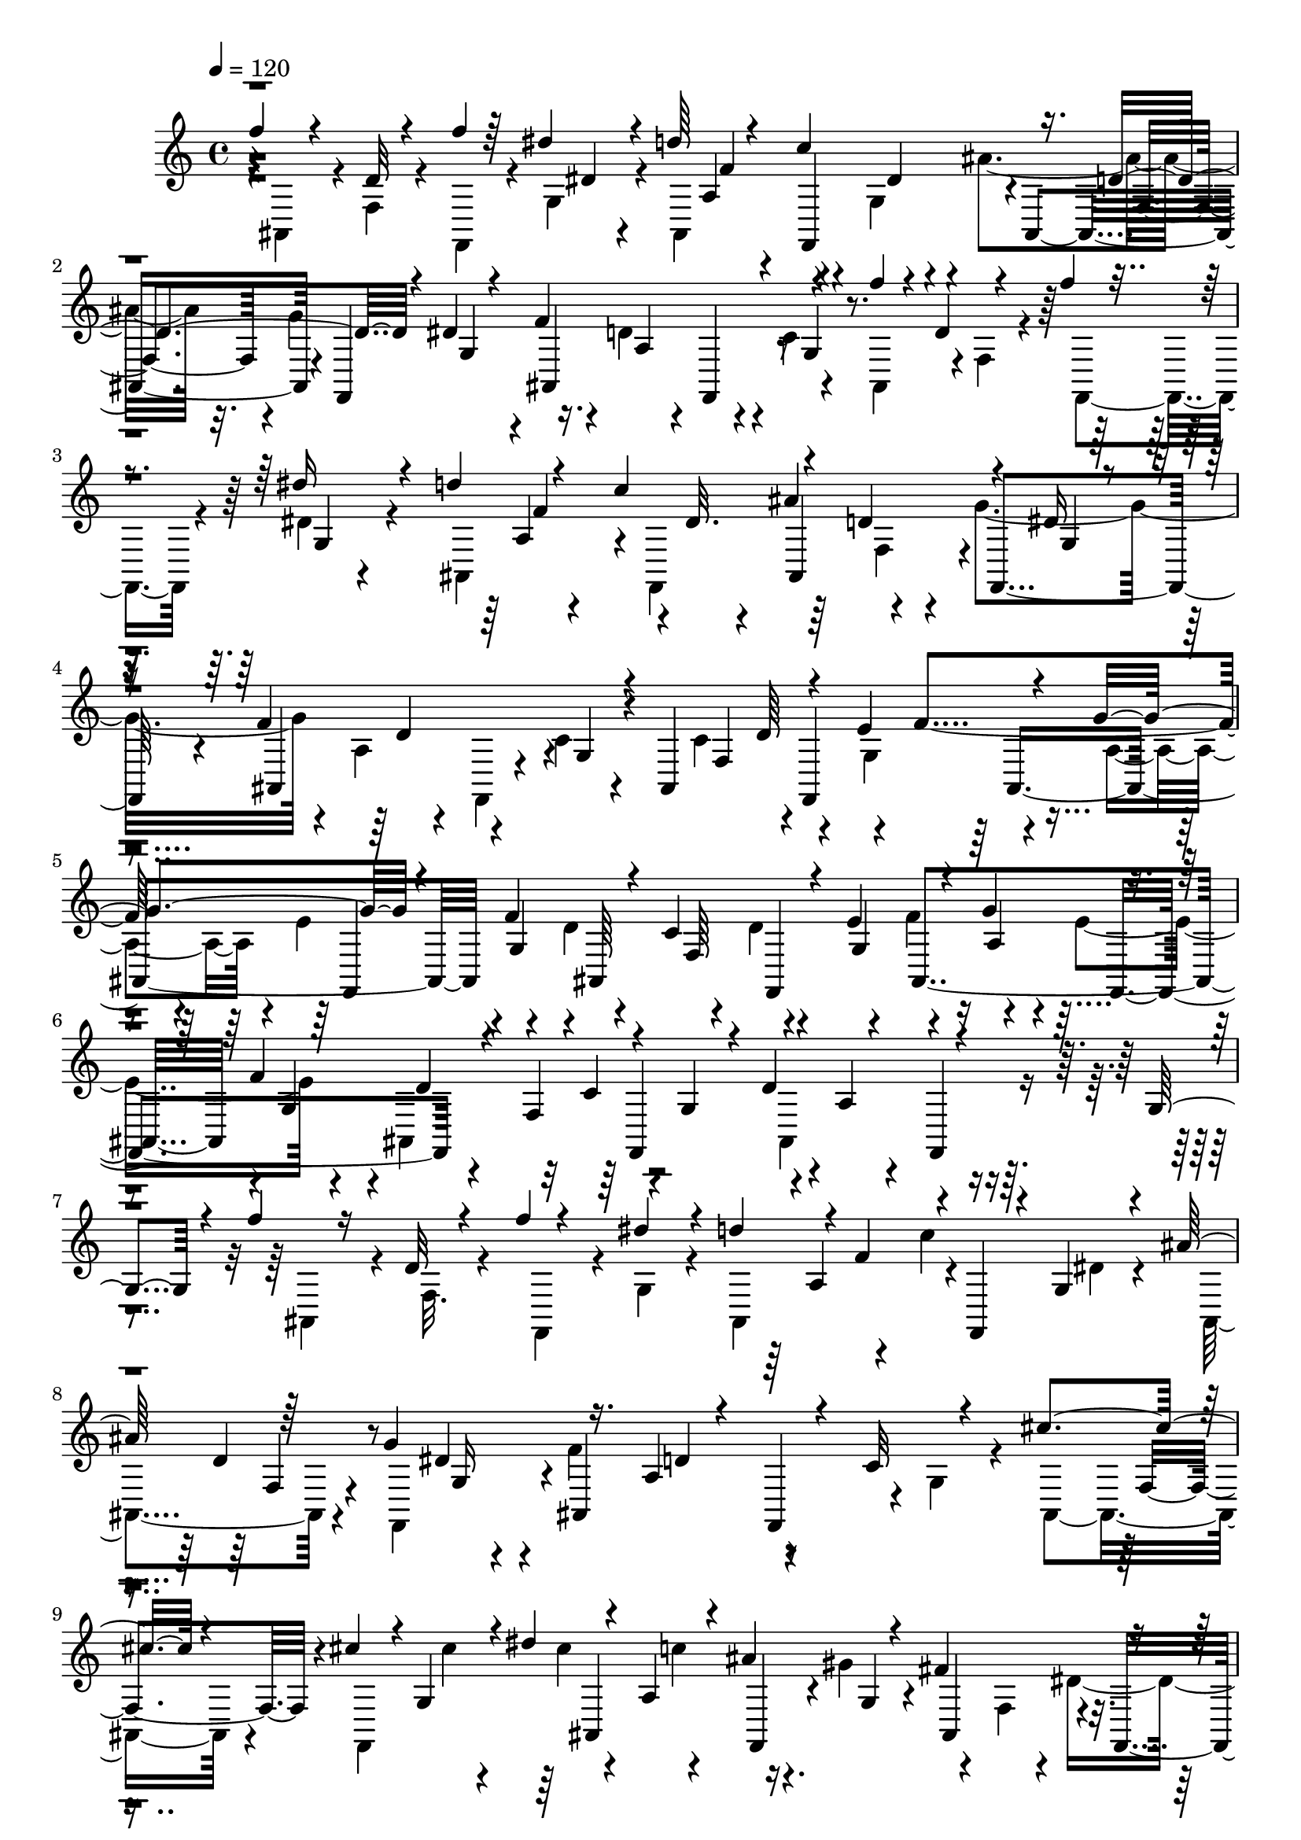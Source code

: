 % Lily was here -- automatically converted by C:\Program Files (x86)\LilyPond\usr\bin\midi2ly.py from C:\1\210.MID
\version "2.14.0"

\layout {
  \context {
    \Voice
    \remove "Note_heads_engraver"
    \consists "Completion_heads_engraver"
    \remove "Rest_engraver"
    \consists "Completion_rest_engraver"
  }
}

trackAchannelA = {


  \key c \major
    
  \time 4/4 
  

  \key c \major
  
  \tempo 4 = 120 
  
}

trackAchannelB = \relative c {
  \voiceThree
  f''4*128/480 r4*140/480 d,32 r4*136/480 f'4*46/480 r64*5 dis4*130/480 
  r4*82/480 d64*9 r4*128/480 c4*436/480 r16. d,4*248/480 r4*138/480 dis4*82/480 
  r4*130/480 f4*662/480 r4*186/480 f'4*116/480 r4*110/480 d,4*54/480 
  r4*138/480 f'4*52/480 r4*164/480 dis16 r4*84/480 d4*254/480 r4*154/480 c4*472/480 
  r4*146/480 d,4*214/480 r4*178/480 dis16 r4*80/480 f4*766/480 
  r4*68/480 ais,,4*444/480 r4*162/480 e''4*262/480 r4*140/480 g4*280/480 
  r4*112/480 f4*288/480 r4*136/480 c4*276/480 r4*136/480 e4*244/480 
  r4*168/480 g4*278/480 r4*122/480 f4*308/480 r4*152/480 f,4*218/480 
  r4*188/480 g4*192/480 r4*18/480 d'4*598/480 r4*170/480 g,4*146/480 
  r4*58/480 f''4*144/480 r16 d,32 r4*140/480 f'4*50/480 r4*168/480 dis4*176/480 
  r4*40/480 d4*226/480 r4*8/480 f,4*204/480 r4*8/480 f,,4*116/480 
  r4*44/480 g'4*86/480 r4*106/480 ais'64*9 r64*5 g4*410/480 r16. a,4*74/480 
  r4*158/480 f,4*64/480 r4*118/480 c''32 r4*164/480 cis'4*370/480 
  r4*101/480 cis4*199/480 r4*8/480 g,4*142/480 r4*12/480 dis''4*122/480 
  r4*134/480 a,4*82/480 r4*100/480 ais'4*296/480 r4*114/480 fis4*488/480 
  r4*178/480 g,4*100/480 r4*64/480 cis4*286/480 r16. f,,4*74/480 
  r4*162/480 g'4*124/480 r4*78/480 ais''4*370/480 r4*70/480 f,,,4*76/480 
  r16 g'4*114/480 r4*100/480 cis4*296/480 r4*178/480 f,,4*66/480 
  r4*92/480 g'4*174/480 r4*38/480 ais''64*11 r4*92/480 f,,,4*80/480 
  r4*134/480 g'32. r4*128/480 dis''4*608/480 r4*68/480 g,,4*154/480 
  r4*62/480 gis''4*460/480 r4*156/480 g,,4*190/480 r4*20/480 dis''4*348/480 
  r4*2/480 d4*280/480 r4*154/480 ais4*358/480 r4*16/480 a4*256/480 
  r64*5 g4*254/480 r4*162/480 dis4*170/480 r4*50/480 g,4*132/480 
  r4*48/480 gis''4*446/480 r4*164/480 g,,4*172/480 r4*46/480 dis''4*386/480 
  r4*10/480 f,,,4*242/480 r4*178/480 ais''4*340/480 r4*28/480 a4*246/480 
  r4*170/480 g4*254/480 r4*162/480 dis4*40/480 r4*162/480 g,4*78/480 
  r4*138/480 ais''4*356/480 r4*56/480 f,,,4*70/480 r4*152/480 g'4*114/480 
  r4*56/480 cis4*272/480 r16. f,,4*70/480 r4*128/480 g'4*140/480 
  r4*36/480 ais''4*332/480 r4*104/480 f,,,4*84/480 r4*116/480 g'4*124/480 
  r4*68/480 cis4*376/480 r4*98/480 f,,4*76/480 r4*154/480 g'4*116/480 
  r4*128/480 f''4*130/480 r4*114/480 d,4*58/480 r4*114/480 f'4*58/480 
  r4*142/480 dis4*230/480 r4*2/480 ais,,4*171/480 r4*37/480 f''4*232/480 
  r64*5 g,4*104/480 r4*80/480 ais'4*262/480 r4*146/480 g64*17 r4*118/480 a,4*80/480 
  r4*148/480 f,4*124/480 r4*80/480 g'4*84/480 r4*146/480 ais,4*211/480 
  r4*25/480 d'4*56/480 r4*144/480 f'4*48/480 r4*132/480 dis4*219/480 
  r4*25/480 ais,,4*224/480 r4*160/480 c''4*406/480 r4*8/480 ais,,4*174/480 
  r4*3/480 d'4*149/480 r4*40/480 g4*422/480 r4*198/480 a,4*56/480 
  r4*198/480 f,32 r4*110/480 c''4*80/480 r4*110/480 ais,4*462/480 
  r4*146/480 e''4*276/480 r4*134/480 a,4*98/480 r4*100/480 e'4*248/480 
  r4*160/480 d4*224/480 r4*3/480 f,4*209/480 r4*178/480 g4*188/480 
  r4*10/480 f'4*254/480 r4*160/480 e4*226/480 r4*204/480 d4*528/480 
  r4*134/480 g,4*138/480 r4*68/480 ais,4*442/480 f4*116/480 r4*122/480 g'16 
  r4*146/480 ais,4*338/480 r4*144/480 f'''4*56/480 r4*162/480 dis128*15 
  r4*19/480 ais,,4*448/480 r64*5 g'4*88/480 r4*104/480 ais'4*278/480 
  r64*5 f,,4*442/480 r4*182/480 a'4*104/480 r4*152/480 f,4*164/480 
  r4*78/480 c''4*58/480 r4*168/480 cis'4*374/480 r4*74/480 f,,,4*496/480 
  r4*106/480 c'''64*9 r4*132/480 gis4*282/480 r4*174/480 f,4*144/480 
  r4*26/480 dis'4*454/480 r4*194/480 a4*89/480 r4*155/480 f,4*108/480 
  r4*108/480 g'4*92/480 r4*94/480 ais''4*388/480 r4*40/480 f,,,4*122/480 
  r4*86/480 g'4*140/480 r4*62/480 cis4*236/480 r4*188/480 f,,4*74/480 
  r4*142/480 g'4*76/480 r4*98/480 gis'4*484/480 r4*196/480 g,4*94/480 
  r4*84/480 cis4*412/480 r4*94/480 f,,4*128/480 r4*108/480 g'4*152/480 
  r4*66/480 gis''4*468/480 r4*148/480 g,,4*158/480 r4*62/480 dis''4*416/480 
  r4*18/480 f,,,4*308/480 r4*72/480 ais''4*392/480 r4*16/480 a4*262/480 
  r64*5 g4*276/480 r4*158/480 dis4*224/480 r4*38/480 g,4*92/480 
  r4*58/480 gis''4*426/480 r4*172/480 g,,4*206/480 r4*18/480 dis''4*404/480 
  r4*3/480 d4*251/480 r64*5 ais,,4*370/480 r4*26/480 f4*284/480 
  r4*112/480 g''4*242/480 r4*170/480 dis4*164/480 r4*58/480 g,4*92/480 
  r4*138/480 ais,4*246/480 r4*162/480 f4*118/480 r4*112/480 g'4*76/480 
  r4*102/480 dis''4*406/480 r4*26/480 f,,,4*76/480 r4*146/480 g'4*68/480 
  r4*116/480 ais''4*342/480 r4*104/480 f,,,4*68/480 r4*128/480 g'4*84/480 
  r4*110/480 dis''4*726/480 r4*184/480 f4*140/480 r16 d,4*66/480 
  r4*136/480 f'4*62/480 r4*140/480 dis4*176/480 r4*36/480 d4*266/480 
  r64*5 c4*434/480 r4*174/480 d,4*162/480 r4*42/480 f,,4*78/480 
  r4*94/480 dis''4*164/480 r4*64/480 ais,4*394/480 r4*72/480 f4*66/480 
  r4*116/480 g'4*100/480 r4*112/480 ais,64*15 r4*178/480 c'4*444/480 
  r4*8/480 d4*478/480 r4*76/480 g,4*102/480 r4*22/480 ais,4*416/480 
  r4*54/480 f4*546/480 r4*18/480 ais4*148/480 r4*146/480 a'4*110/480 
  r4*214/480 f,4*182/480 r4*236/480 g'4*298/480 r4*1074/480 ais,4*610/480 
  r4*292/480 a'4*234/480 r4*256/480 cis4*134/480 r4*342/480 <a' fis, >4*136/480 
  r64*11 cis4*80/480 r4*572/480 fis,4*130/480 r4*50/480 a'4*472/480 
  r4*7992/480 d,,,4*490/480 r4*242/480 f4*426/480 r4*218/480 a4*452/480 
  r4*190/480 a,4*324/480 r4*38/480 c4*168/480 r4*148/480 d4*422/480 
  r4*226/480 f4*404/480 r4*278/480 a4*204/480 r16 ais,4*404/480 
  a4*282/480 r4*70/480 c4*108/480 r4*204/480 d4*352/480 r4*286/480 f4*362/480 
  ais,4*346/480 r4*14/480 g4*264/480 r4*22/480 a'4*344/480 r4*4/480 a,4*278/480 
  r4*48/480 ais4*58/480 r4*238/480 d4*370/480 r4*256/480 f4*376/480 
  r4*282/480 e'4*154/480 r4*152/480 e4*118/480 r4*10/480 a,4*186/480 
  r4*2/480 f4*682/480 r4*16/480 e4*352/480 r4*208/480 d4*50/480 
  r4*3/480 e4*351/480 r4*170/480 d4*56/480 r4*32/480 e4*200/480 
  r4*128/480 a4*362/480 r4*3/480 a,4*227/480 r4*92/480 ais4*80/480 
  r4*216/480 d4*58/480 r32. d4*152/480 r4*16/480 e4*122/480 r4*12/480 d4*166/480 
  r4*12/480 c4*313/480 ais4*341/480 r4*36/480 g4*250/480 r4*8/480 a'4*324/480 
  r4*2/480 f4*458/480 r4*138/480 d4*84/480 r64*7 d,4*358/480 r4*272/480 g,4*298/480 
  d'4*346/480 r4*280/480 f'4*666/480 r4*100/480 d4*164/480 r4*112/480 d4*193/480 
  r4*267/480 d4*348/480 r4*264/480 a'4*224/480 r4*98/480 f4*326/480 
  r4*296/480 d'4*86/480 r4*246/480 d,,4*284/480 r4*10/480 e''4*242/480 
  r4*62/480 g,,,4*114/480 r4*212/480 d'16 r4*220/480 e'''4*56/480 
  r4*252/480 e,4*308/480 r4*296/480 e4*376/480 r4*262/480 e4*301/480 
  r128 g,,,4*134/480 r4*198/480 e'''8 r4*94/480 e'4*58/480 r4*256/480 e,4*366/480 
  r4*12/480 f,4*134/480 r4*284/480 e4*286/480 r4*62/480 ais,4*218/480 
  r4*3/480 a'128*13 r4*148/480 c,8 r4*26/480 ais4*568/480 r4*8/480 a''4*160/480 
  r16 e,,4*162/480 r4*2/480 e'4*88/480 r4*3/480 ais,,4*273/480 
  r4*16/480 d4*136/480 r4*40/480 a'4*166/480 r4*226/480 c,4*138/480 
  r4*80/480 e32. r4*244/480 ais,4*226/480 r4*46/480 a4*248/480 
  r4*46/480 c4*264/480 r64 e''4*138/480 r4*140/480 d,,4*154/480 
  r4*32/480 a''4*92/480 r4*8/480 a'4*126/480 r4*158/480 e,,4*162/480 
  r4*14/480 e'4*96/480 r4*32/480 e'4*84/480 r4*222/480 d,,4*186/480 
  r64*5 a''4*156/480 r4*224/480 c,,4*98/480 r4*376/480 d4*504/480 
  r4*188/480 f4*434/480 r64*7 a4*528/480 r4*280/480 d,4*1164/480 
  r4*134/480 e32 r4*28/480 f4*54/480 r64 g4*58/480 r4*17/480 a4*61/480 
  r4*8/480 b4*58/480 r4*3/480 c4*67/480 r4*40/480 e4*62/480 r4*18/480 g4*56/480 
  r4*26/480 b4*54/480 r4*26/480 d4*62/480 r4*24/480 f4*68/480 r4*46/480 a4*56/480 
  r4*58/480 c4*62/480 r4*1562/480 gis4*70/480 r4*3/480 ais4*70/480 
  r4*4085/480 c,,4*148/480 r4*70/480 e4*94/480 r4*40/480 f4*346/480 
  r4*110/480 ais,,,4*54/480 r4*6/480 f'''4*266/480 r4*122/480 f4*142/480 
  r4*104/480 f4*154/480 r4*76/480 d4*110/480 r4*8/480 c,,4*1054/480 
  r4*206/480 a''4*154/480 r4*100/480 c4*160/480 r4*70/480 a4*138/480 
  r4*114/480 f4*58/480 r4*62/480 c'4*138/480 r4*74/480 e4*184/480 
  r4*16/480 g4*52/480 r4*192/480 a,4*104/480 r4*54/480 ais,4*58/480 
  r4*6/480 f'''4*302/480 r4*66/480 f4*161/480 r4*97/480 f4*160/480 
  r4*84/480 d4*98/480 r4*12/480 c4*42/480 r4*220/480 c4*124/480 
  r4*122/480 c4*146/480 r4*102/480 c4*152/480 r4*122/480 c4*136/480 
  r4*110/480 a4*114/480 r4*18/480 ais4*152/480 r4*2/480 c4*126/480 
  r4*128/480 a4*138/480 r64*11 c,4*458/480 r4*136/480 d4*348/480 
  r4*182/480 a'4*414/480 r4*184/480 g4*204/480 r4*82/480 a4*38/480 
  r4*310/480 c,,4*409/480 r4*123/480 d4*246/480 r4*46/480 ais'4*52/480 
  r64*7 a'32*7 r4*170/480 g,4*156/480 r4*166/480 a'4*144/480 r4*206/480 g,,4*815/480 
  r4*341/480 g''4*534/480 r4*264/480 g4*111/480 r4*161/480 g4*500/480 
  r4*40/480 c4*307/480 f,4*103/480 r4*182/480 g4*328/480 r4*296/480 d4*200/480 
  r4*170/480 d'4*138/480 r4*220/480 g,,,4*258/480 r4*282/480 ais''4*93/480 
  r4*205/480 g4*88/480 r4*200/480 ais64*5 r4*154/480 g4*72/480 
  r4*62/480 ais4*72/480 r4*110/480 g4*52/480 r4*256/480 g,,4*212/480 
  r4*228/480 ais''4*130/480 r4*162/480 g4*74/480 r4*198/480 d'4*203/480 
  r4*109/480 g,4*74/480 r32 ais4*176/480 r4*38/480 g4*170/480 r4*118/480 a'4*500/480 
  r4*216/480 c4*496/480 r4*164/480 g4*308/480 r4*6/480 d4*346/480 
  r4*264/480 ais'64*11 r4*136/480 a4*42/480 r4*3/480 ais4*143/480 
  r4*228/480 f,4*132/480 r4*212/480 g4*52/480 r4*280/480 g,,4*48/480 
  r4*6/480 d'4*72/480 r4*346/480 ais''64*5 r4*158/480 g4*54/480 
  r4*218/480 ais4*188/480 r4*100/480 g4*50/480 r4*68/480 ais4*80/480 
  r4*86/480 g4*46/480 r4*232/480 g,,4*248/480 r4*252/480 d'''4*148/480 
  r4*172/480 g,4*84/480 r4*190/480 a4*124/480 r4*188/480 ais4*154/480 
  r4*188/480 g4*76/480 r4*290/480 e'4*192/480 r4*88/480 g4*142/480 
  r4*130/480 f4*146/480 r4*140/480 e4*196/480 r4*104/480 g4*144/480 
  r64*5 f4*144/480 r4*3/480 g4*129/480 r4*16/480 e4*190/480 r4*86/480 g4*154/480 
  r4*124/480 f4*140/480 r4*148/480 e4*164/480 r4*112/480 g64*5 
  r4*138/480 f4*94/480 r4*44/480 g4*208/480 r64 a4*203/480 r4*169/480 ais,4*156/480 
  r4*152/480 g4*84/480 r64*7 a4*214/480 r4*76/480 g4*56/480 r4*56/480 ais32. 
  r4*70/480 g4*44/480 r4*262/480 g,,4*248/480 r64*9 d'''4*164/480 
  r4*158/480 g,4*82/480 r4*190/480 f'4*156/480 r4*148/480 d,4*92/480 
  r4*24/480 ais'4*104/480 r4*102/480 g4*62/480 r4*334/480 a'4*376/480 
  d,,,4*74/480 r4*132/480 c'''4*458/480 r16. g4*306/480 r4*2/480 ais,,4*68/480 
  r4*176/480 a'4*372/480 r4*192/480 e4*284/480 r4*166/480 f4*40/480 
  r4*22/480 g4*106/480 r4*228/480 g,,,4*72/480 r4*282/480 a'''4*378/480 
  r4*154/480 g,,,4*72/480 r4*130/480 a'''4*44/480 r4*6/480 ais16 
  r4*244/480 g4*280/480 r4*8/480 d4*296/480 a'4*334/480 r4*28/480 f,4*122/480 
  r4*80/480 e'4*262/480 r4*20/480 b,4*246/480 r4*6/480 g''4*70/480 
  r4*256/480 g,,,4*66/480 r4*278/480 d'''4*327/480 r4*37/480 ais,4*378/480 
  r4*26/480 d4*62/480 r4*448/480 f'64*9 r4*8/480 c4*130/480 r4*54/480 ais,,4*50/480 
  r4*8/480 f''4*138/480 r4*66/480 ais4*52/480 r4*114/480 f'4*136/480 
  r4*98/480 f4*162/480 r4*114/480 d4*112/480 r4*6/480 c,,4*1132/480 
  r4*184/480 a''16 r4*12/480 ais16 r4*12/480 c4*132/480 r4*118/480 a 
  r4*14/480 g4*82/480 r4*40/480 f r4*78/480 c'4*50/480 r4*52/480 d4*144/480 
  r4*112/480 a,4*94/480 r4*182/480 c'4*130/480 r4*12/480 ais,,4*58/480 
  r64 f'''4*264/480 r4*126/480 f4*144/480 r4*95/480 f4*147/480 
  r32. d4*104/480 r4*8/480 c4*44/480 r4*226/480 a4*142/480 r16 c4*116/480 
  r4*140/480 c4*174/480 r4*82/480 c4*200/480 r32 a64*5 r4*106/480 c4*168/480 
  r4*84/480 a4*134/480 r4*138/480 a,4*318/480 r4*36/480 e'4*162/480 
  r4*104/480 a4*452/480 r4*158/480 a4*1022/480 r4*231/480 a4*365/480 
  r4*222/480 a4*313/480 r4*19/480 d,4*250/480 a'4*996/480 r8 a4*352/480 
  r4*3/480 c,4*223/480 r64 a'4*274/480 r4*2/480 d4*64/480 r4*98/480 c4*50/480 
  r4*4/480 d16 r4*22/480 a,4*114/480 r4*102/480 a'64*5 r4*138/480 a4*178/480 
  r4*116/480 a4*142/480 r4*174/480 ais,4*356/480 r4*242/480 a'4*342/480 
  r4*4/480 d,128*11 r4*91/480 ais4*276/480 r4*40/480 e'4*148/480 
  r4*128/480 ais,4*266/480 r4*22/480 g'4*322/480 r4*18/480 a,4*98/480 
  r4*128/480 g'4*334/480 r4*18/480 a,4*134/480 r4*88/480 c'4*388/480 
  r4*54/480 a,4*166/480 r4*56/480 e'4*164/480 r4*94/480 ais,4*280/480 
  r4*8/480 f'4*216/480 r4*26/480 ais,4*332/480 r4*216/480 g'4*296/480 
  r4*8/480 f4*252/480 r4*36/480 ais,4*318/480 c4*232/480 r4*42/480 a4*118/480 
  r4*104/480 a'4*218/480 r4*44/480 ais,4*350/480 r4*256/480 g'4*116/480 
  r4*36/480 a4*72/480 g4*76/480 a4*78/480 r4*16/480 g4*70/480 r32. g4*72/480 
  r4*92/480 g4*66/480 r4*98/480 e4*162/480 r4*32/480 a4*72/480 
  r4*18/480 g4*88/480 r4*56/480 g4*96/480 r4*74/480 f4*68/480 r4*362/480 a'4*416/480 
  r4*228/480 a4*272/480 r4*34/480 c,4*126/480 r4*144/480 a'4*688/480 
  r4*172/480 g4*166/480 r4*116/480 a,4*162/480 r4*112/480 g'4*162/480 
  r4*116/480 a16 r4*164/480 c4*98/480 r4*182/480 a4*662/480 r4*184/480 g4*154/480 
  r4*108/480 a4*314/480 r4*4/480 d,,,4*92/480 r4*148/480 a'''4*284/480 
  r4*184/480 c4*54/480 r4*6/480 d16 r4*80/480 ais64*5 d,,,4*52/480 
  r4*70/480 g''4*171/480 g,,,4*183/480 r4*84/480 g'''4*374/480 
  r4*208/480 g4*304/480 r4*4/480 g,,,4*144/480 r4*68/480 d'''' 
  r4*96/480 c4*52/480 r4*18/480 d4*130/480 r4*4/480 ais,,4*64/480 
  r4*14/480 ais''4*160/480 r16 g4*178/480 
  | % 108
  r4*8/480 g,,,4*172/480 r4*104/480 e'4*46/480 r4*358/480 g64*13 
  r4*192/480 g4*308/480 r4*230/480 g4*308/480 r4*8/480 c4*241/480 
  r4*21/480 ais8. r4*162/480 c,4*638/480 r4*3/480 a'4*185/480 r4*34/480 f'4*299/480 
  r4*5/480 ais,4*328/480 r4*226/480 ais4*292/480 r4*18/480 d4*220/480 
  r4*18/480 ais4*290/480 r4*4/480 c64*9 ais4*278/480 r4*6/480 g'4*68/480 
  r32 g4*68/480 r4*8/480 a4*67/480 r4*23/480 g4*74/480 r4*70/480 g4*184/480 
  r4*72/480 g4*62/480 a4*158/480 r4*139/480 f4*197/480 r32 ais,4*296/480 
  r4*16/480 c4*222/480 r4*26/480 ais4*277/480 r4*3/480 g'4*66/480 
  r4*24/480 a4*104/480 r4*34/480 a4*68/480 r4*8/480 g4*62/480 r4*12/480 a4*68/480 
  r4*11/480 g4*69/480 r4*6/480 e4*211/480 r4*73/480 ais,4*366/480 
  r4*418/480 c32*5 r4*248/480 e4*286/480 r4*2/480 g,4*230/480 r4*32/480 g'4*344/480 
  r4*174/480 ais4*286/480 r4*248/480 d4*290/480 r4*184/480 f,,,4*100/480 
  r4*14/480 a'4*38/480 r4*196/480 c'4*242/480 r4*18/480 f,64*5 
  r4*72/480 ais4*50/480 r32. f'64*5 r32. f4*168/480 r4*70/480 d4*98/480 
  r4*4/480 c4*44/480 r4*70/480 ais4*72/480 r4*80/480 c4*142/480 
  r4*117/480 c4*101/480 r4*144/480 c4*142/480 r4*110/480 c16 r4*126/480 a4*140/480 
  r4*108/480 c4*158/480 r4*76/480 a4*128/480 g4*76/480 r4*34/480 f4*46/480 
  r4*74/480 c'4*118/480 r4*104/480 e16 r4*24/480 f4*310/480 r4*118/480 ais,,,4*62/480 
  r4*18/480 f'''4*238/480 r4*130/480 f4*140/480 r4*2/480 ais,,4*248/480 
  r32. d'4*112/480 r4*262/480 c4*142/480 r4*128/480 c4*130/480 
  r4*122/480 c4*140/480 r4*118/480 c4*130/480 r4*114/480 a4*154/480 
  r4*116/480 c4*126/480 r4*112/480 a4*146/480 r4*244/480 c,4*416/480 
  r4*136/480 d4*318/480 r4*172/480 a'4*376/480 r4*124/480 g4*168/480 
  r4*94/480 a4*38/480 r4*262/480 c,4*382/480 r4*132/480 d4*304/480 
  r4*172/480 a'4*374/480 r4*138/480 g4*158/480 r4*102/480 a4*48/480 
  r4*224/480 g,,4*747/480 g'4*43/480 r4*252/480 g'4*501/480 e4*91/480 
  r4*158/480 g4*134/480 r4*142/480 g4*502/480 r4*40/480 c4*290/480 
  r4*2/480 f,4*172/480 r4*124/480 g4*438/480 r4*130/480 c4*352/480 
  r4*62/480 d4*166/480 r4*126/480 g,,,4*350/480 r4*22/480 d'4*68/480 
  r4*230/480 ais''4*138/480 r16. g4*138/480 r4*158/480 ais4*192/480 
  r4*114/480 g4*70/480 r32 f4*62/480 r4*136/480 g4*62/480 r4*268/480 g,,4*222/480 
  r4*222/480 ais''4*94/480 r4*220/480 g4*78/480 r4*200/480 ais4*134/480 
  r4*172/480 g4*74/480 r4*58/480 f r4*142/480 g4*104/480 r4*262/480 a'4*424/480 
  r4*216/480 c4*426/480 r16. g4*284/480 r4*8/480 d4*350/480 r4*260/480 ais'4*328/480 
  r4*12/480 f,,4*56/480 r4*76/480 a''4*42/480 r4*14/480 ais4*118/480 
  r4*278/480 g4*334/480 r4*12/480 d64*7 r4*118/480 g,,,8 r4*198/480 d'''4*170/480 
  r4*112/480 g,4*106/480 r4*196/480 f4*166/480 r16 g4*68/480 r4*42/480 ais4*70/480 
  r4*86/480 g4*50/480 r4*214/480 g,,4*326/480 r8 ais''4*158/480 
  r4*152/480 g4*95/480 r4*191/480 a4*104/480 r4*208/480 ais4*146/480 
  r4*170/480 g4*58/480 r4*258/480 e'4*186/480 r4*96/480 g4*106/480 
  r4*28/480 e4*142/480 r4*8/480 f4*118/480 r4*20/480 g4*110/480 
  r4*31/480 c,,,4*333/480 r4*96/480 e''4*142/480 r4*8/480 a,,4*86/480 
  r4*56/480 g''4*76/480 r4*78/480 e,4*250/480 r4*26/480 g'4*114/480 
  r4*26/480 e4*134/480 r4*3/480 f4*133/480 r4*20/480 g4*86/480 
  r32 c,,,4*289/480 r4*27/480 f,4*124/480 r4*168/480 f'''4*118/480 
  r4*32/480 g4*84/480 r4*52/480 d,,4*162/480 r4*208/480 ais''4*114/480 
  r4*178/480 g4*100/480 r4*198/480 a4*176/480 r4*144/480 g32 r4*36/480 f4*46/480 
  r4*114/480 g4*42/480 r4*260/480 g,,4*218/480 r4*272/480 d'''4*156/480 
  r4*134/480 g,4*74/480 r64*7 a16. r4*142/480 g4*80/480 r4*46/480 ais4*110/480 
  r4*94/480 g4*76/480 r4*338/480 a'4*402/480 r4*226/480 c4*428/480 
  r4*170/480 g4*294/480 r4*20/480 ais,,4*100/480 r4*168/480 a'4*348/480 
  r4*214/480 e4*286/480 r4*16/480 b,4*216/480 r4*38/480 g''4*84/480 
  r8 e4*332/480 a4*356/480 r4*116/480 g,,,4*54/480 r4*42/480 c'''4*118/480 
  r4*44/480 ais4*130/480 r8 g4*226/480 r4*38/480 d4*282/480 r4*12/480 a'4*304/480 
  r4*10/480 f,4*188/480 r4*44/480 e'4*274/480 r4*14/480 b,4*196/480 
  r4*36/480 g''4*62/480 f4*312/480 r4*248/480 d4*324/480 r4*340/480 a4*352/480 
  r4*58/480 f'4*318/480 r64*5 ais,,,4*48/480 r4*8/480 f''4*176/480 
  r4*56/480 ais4*50/480 r4*80/480 f'4*144/480 r4*84/480 f4*170/480 
  r4*82/480 d4*116/480 r4*260/480 c4*132/480 r16 c4*142/480 r4*126/480 c4*130/480 
  r4*128/480 c4*91/480 r4*159/480 a4*118/480 ais4*124/480 r4*12/480 c4*178/480 
  r4*50/480 a4*170/480 r4*80/480 f4*54/480 r4*64/480 c'4*152/480 
  r4*82/480 e4*106/480 r4*22/480 f,,,4*66/480 r4*214/480 c'''4*126/480 
  r4*42/480 ais,,4*58/480 r4*3/480 f'''4*257/480 r4*94/480 f4*162/480 
  r32. f4*160/480 r4*86/480 d4*118/480 r4*3/480 c4*51/480 r4*230/480 c4*144/480 
  r4*110/480 c4*136/480 r4*134/480 c4*157/480 r4*95/480 c4*148/480 
  r4*110/480 a4*128/480 r4*2/480 ais4*126/480 r4*6/480 c4*142/480 
  r4*118/480 a4*142/480 r4*155/480 ais,4*423/480 r4*202/480 a'4*458/480 
  r4*154/480 ais,64*13 r4*222/480 ais4*294/480 r4*22/480 f'16. 
  r4*76/480 a4*348/480 r4*234/480 a32*5 f4*202/480 r4*86/480 a4*932/480 
  r4*3/480 f4*191/480 r4*58/480 ais,4*340/480 r4*16/480 c4*222/480 
  r4*14/480 a'4*278/480 r4*8/480 d,4*280/480 r4*52/480 a16. r4*38/480 a'4*148/480 
  g4*154/480 r4*22/480 a16. r4*160/480 a4*94/480 r4*244/480 a4*452/480 
  r4*168/480 a4*388/480 r4*212/480 a4*896/480 r4*16/480 f4*181/480 
  r4*73/480 a4*312/480 r4*20/480 e4*158/480 r4*86/480 ais,4*328/480 
  r4*28/480 d4*208/480 a'4*1134/480 ais,4*312/480 r4*262/480 g'4*276/480 
  r4*28/480 f4*226/480 r4*36/480 ais,4*298/480 r4*16/480 c4*224/480 
  r4*2/480 ais4*322/480 d4*226/480 r4*54/480 ais4*318/480 r4*260/480 ais4*312/480 
  r4*12/480 d4*242/480 r4*14/480 ais4*282/480 r4*18/480 e'4*186/480 
  r4*64/480 ais,4*256/480 r4*70/480 f'32 r4*412/480 ais,4*214/480 
  r4*122/480 e''4*286/480 c,,,4*88/480 r4*186/480 c'''4*110/480 
  r4*162/480 ais,4*164/480 r4*148/480 e''64*5 r4*126/480 d,,4*144/480 
  r4*118/480 g''4*176/480 r4*106/480 a4*164/480 r4*108/480 g4*156/480 
  r4*128/480 a4*126/480 r4*156/480 c4*52/480 r4*230/480 a4*574/480 
  d,,,4*146/480 r4*128/480 g''4*144/480 r4*122/480 ais,,4*134/480 
  r64*5 g''4*348/480 r4*208/480 d'4*106/480 r4*64/480 c4*46/480 
  r4*16/480 g,,,4*356/480 r4*6/480 d'4*50/480 r4*76/480 g''4*188/480 
  r4*268/480 e,,4*54/480 r4*236/480 a''4*312/480 r4*232/480 a4*260/480 
  r4*18/480 e,,4*56/480 r4*86/480 c'''4*62/480 r4*16/480 d4*112/480 
  r4*14/480 ais,,4*80/480 r4*3/480 ais''4*153/480 r4*124/480 g4*156/480 
  r4*16/480 a4*204/480 r4*144/480 e,,4*66/480 r4*332/480 g4*400/480 
  r4*208/480 g4*228/480 r4*52/480 f'4*152/480 r4*108/480 g,4*370/480 
  r4*194/480 e32*5 r4*258/480 c4*736/480 r4*146/480 f'4*306/480 
  r4*18/480 a,4*238/480 r4*10/480 e'4*262/480 r4*10/480 ais,4*304/480 
  r4*8/480 d4*228/480 r4*28/480 ais4*322/480 r4*254/480 g'4*218/480 
  r4*72/480 g4*66/480 r4*20/480 a4*72/480 r4*52/480 a4*76/480 r4*54/480 a4*76/480 
  r32 a4*212/480 r4*12/480 g4*336/480 r4*12/480 f4*200/480 r4*78/480 ais,64*11 
  r4*3/480 e'4*213/480 r4*58/480 g4*88/480 r4*72/480 g4*190/480 
  r4*72/480 g4*62/480 r4*16/480 a4*76/480 r4*2/480 g4*203/480 r4*51/480 e128*15 
  r4*59/480 ais,4*404/480 r4*368/480 c'4*514/480 r4*250/480 e4*318/480 
  r4*10/480 g,,4*232/480 r4*52/480 f4*258/480 r4*34/480 a''4*368/480 
  r4*302/480 c4*432/480 r4*338/480 e4*508/480 r4*512/480 g4*1070/480 
  r4*1496/480 e,,4*4952/480 
}

trackAchannelBvoiceB = \relative c {
  \voiceTwo
  r4*10/480 ais4*204/480 r4*54/480 f'4*98/480 r4*102/480 f,4*96/480 
  r4*126/480 g'4*112/480 r4*84/480 ais,4*424/480 r4*166/480 g'4*154/480 
  r4*22/480 ais'4*322/480 r32. g4*506/480 r4*124/480 d4*376/480 
  r4*32/480 c4*52/480 r4*188/480 ais,4*220/480 r4*18/480 f'4*104/480 
  r4*86/480 f,4*114/480 r4*86/480 dis''4*50/480 r4*178/480 ais,4*386/480 
  r4*10/480 f4*472/480 r64*5 f'4*98/480 r4*72/480 g'4*462/480 r4*152/480 a,4*80/480 
  r4*172/480 f,4*78/480 r4*82/480 c''4*128/480 r4*286/480 c4*262/480 
  r4*160/480 g4*218/480 r4*176/480 a4*115/480 r4*69/480 e'4*258/480 
  r4*148/480 d4*258/480 r4*166/480 d4*260/480 r4*142/480 f4*254/480 
  r4*158/480 e4*244/480 r4*166/480 ais,,4*532/480 r4*348/480 ais4*634/480 
  r4*352/480 ais4*202/480 r4*42/480 f'32. r4*124/480 f,4*118/480 
  r4*84/480 g'4*164/480 r4*50/480 ais,4*436/480 r4*174/480 dis'4*84/480 
  r4*118/480 ais,4*296/480 r4*126/480 f4*370/480 r4*3/480 f''4*613/480 
  r4*20/480 g,4*96/480 r4*122/480 ais,4*410/480 r4*68/480 f4*456/480 
  r4*142/480 c'''4*256/480 r16 gis4*294/480 r4*206/480 f,4*106/480 
  r4*16/480 dis'4*458/480 r4*194/480 a4*70/480 r4*605/480 gis'4*479/480 
  r4*380/480 dis'64*11 r4*508/480 ais,,4*204/480 r4*26/480 f'4*96/480 
  r4*526/480 cis'4*358/480 r4*122/480 f,,4*78/480 r4*332/480 ais4*388/480 
  r4*24/480 g'''4*268/480 r4*144/480 ais,,,4*444/480 r4*124/480 cis''4*228/480 
  ais,,8. r4*14/480 f4*512/480 r4*82/480 fis''4*242/480 r4*377/480 ais,,4*409/480 
  g'''4*244/480 r4*174/480 ais,,,64*13 r4*14/480 d''4*250/480 r4*163/480 ais,,4*369/480 
  r4*22/480 f4*298/480 r4*112/480 ais4*399/480 r4*7/480 f4*72/480 
  r4*350/480 gis''4*454/480 r4*342/480 dis'4*376/480 r4*458/480 gis,4*422/480 
  r4*400/480 dis'4*820/480 r4*144/480 ais,,4*208/480 r4*27/480 f'4*81/480 
  r4*88/480 f,4*68/480 r4*130/480 dis''4*52/480 r4*144/480 d'4*266/480 
  r4*142/480 c4*452/480 r4*164/480 d,4*162/480 r4*54/480 f,,4*106/480 
  r4*72/480 dis''4*46/480 r4*164/480 f4*730/480 r4*146/480 f'4*124/480 
  r4*116/480 f,,4*80/480 r4*116/480 f,32 r16 dis''4*44/480 r4*166/480 d'4*264/480 
  r4*160/480 f,,,64*5 r4*44/480 dis''4*68/480 r4*107/480 ais'4*241/480 
  r4*3/480 f,4*95/480 r4*82/480 f,4*100/480 r4*80/480 dis''4*100/480 
  r4*108/480 f4*728/480 r4*314/480 c4*254/480 r4*154/480 g4*204/480 
  r4*12/480 ais,4*434/480 r4*138/480 f''4*262/480 r4*156/480 c4*266/480 
  r4*146/480 e4*236/480 r4*166/480 a,4*92/480 r4*124/480 f,4*518/480 
  r4*146/480 f'4*116/480 r4*58/480 c'4*492/480 r4*178/480 a4*78/480 
  r4*656/480 f''4*148/480 r4*134/480 f,,4*124/480 r4*98/480 f,4*100/480 
  r4*112/480 g'4*128/480 r32 d''4*266/480 r64*5 c4*432/480 r4*200/480 f,,4*86/480 
  r4*123/480 g'4*501/480 r4*132/480 d4*410/480 r4*76/480 g,4*114/480 
  r16 ais,4*412/480 r4*48/480 cis''4*166/480 r4*26/480 g,16. r4*16/480 ais,4*476/480 
  r4*140/480 g'4*126/480 r32 fis'4*490/480 r4*142/480 g,4*200/480 
  r4*3/480 cis4*313/480 r64*19 gis'4*476/480 r4*352/480 dis'4*388/480 
  r4*436/480 ais'4*384/480 r4*74/480 f,,,4*108/480 r4*294/480 dis'''4*682/480 
  r4*288/480 ais,,4*388/480 r4*3/480 g'''4*286/480 r4*147/480 ais,,,4*440/480 
  r4*146/480 cis''8 r4*3/480 ais,,4*359/480 r4*27/480 f4*385/480 
  r4*34/480 ais4*514/480 r4*340/480 ais4*408/480 r4*188/480 fis'''4*230/480 
  r4*166/480 a,,4*96/480 r4*38/480 fis''4*170/480 r4*112/480 g,,4*130/480 
  r4*84/480 ais'4*338/480 r4*18/480 a4*260/480 r4*178/480 ais,16. 
  r4*4/480 a'4*70/480 r4*151/480 f,4*129/480 r4*320/480 ais'''4*348/480 
  r4*474/480 cis,,4*286/480 r4*558/480 gis'4*428/480 r4*402/480 cis,4*264/480 
  r16. f,,4*86/480 r4*158/480 g'4*80/480 r4*166/480 ais,4*182/480 
  r4*56/480 f'4*76/480 r4*122/480 f,4*80/480 r4*130/480 dis''4*56/480 
  r4*158/480 ais,4*168/480 a'4*68/480 r16. f,4*158/480 r4*34/480 dis''4*102/480 
  r4*74/480 ais'4*236/480 r4*24/480 f,4*68/480 r4*160/480 g'4*353/480 
  r128*13 a,4*72/480 r4*373/480 c4*89/480 r4*316/480 d4*474/480 
  r4*192/480 ais,4*454/480 r4*64/480 f4*76/480 r4*92/480 c''4*192/480 
  r4*268/480 d4*470/480 r4*26/480 g,4*190/480 r64*13 d'4*784/480 
  r4*1750/480 d64*11 r4*164/480 fis,4*144/480 r4*1946/480 cis''4*88/480 
  r4*77/480 fis'4*289/480 r4*8570/480 e,,4*428/480 r4*230/480 ais,4*346/480 
  r4*282/480 ais64*11 r4*24/480 d4*364/480 r4*626/480 e4*398/480 
  r4*256/480 ais,4*354/480 r4*24/480 g4*324/480 r4*162/480 e'4*208/480 
  r4*3/480 d128*15 r4*762/480 cis4*352/480 r4*280/480 ais'4*376/480 
  r4*332/480 e4*217/480 r4*93/480 f4*584/480 r4*378/480 e4*322/480 
  r4*10/480 c4*336/480 r4*322/480 g4*252/480 r4*32/480 e'4*182/480 
  r16 a,4*200/480 r4*162/480 ais4*76/480 r4*230/480 d32*5 r4*44/480 cis4*278/480 
  r4*40/480 c4*298/480 r4*24/480 ais4*228/480 r4*102/480 g4*202/480 
  r4*82/480 e'4*288/480 r4*46/480 f4*496/480 r4*142/480 e4*156/480 
  r4*161/480 cis4*307/480 r4*310/480 d4*338/480 r4*344/480 e4*182/480 
  r4*134/480 a,4*188/480 r4*86/480 ais4*70/480 r4*226/480 ais4*486/480 
  r4*106/480 d4*54/480 r4*550/480 d4*74/480 r4*264/480 c,,4*342/480 
  d4*258/480 r4*14/480 ais''4*184/480 r4*116/480 ais4*382/480 r4*144/480 e4*396/480 
  r4*278/480 d4*298/480 r4*34/480 c,4*346/480 r4*8/480 d4*194/480 
  r4*34/480 f'4*50/480 r4*296/480 ais4*394/480 r4*204/480 d'4*88/480 
  r4*567/480 e4*172/480 r4*167/480 c,,,4*158/480 r4*162/480 d'''4*318/480 
  r4*272/480 ais,4*286/480 r4*42/480 e'''16. r4*134/480 d,4*250/480 
  r4*68/480 e'4*108/480 r4*226/480 d,4*202/480 r4*128/480 c,,,4*92/480 
  r8 d'''4*418/480 r4*410/480 g,,4*342/480 r4*198/480 a4*200/480 
  r4*310/480 e''4*160/480 r4*176/480 d,4*102/480 r4*118/480 a''4*148/480 
  r4*492/480 e'4*100/480 r4*454/480 a,,,4*148/480 r4*414/480 g4*316/480 
  r4*162/480 a'4*101/480 r4*447/480 e'16 r4*4/480 ais,,4*528/480 
  r4*82/480 c64*11 r64*7 ais4*272/480 r4*196/480 a'4*110/480 r4*110/480 a,64*5 
  r4*1034/480 e'4*446/480 r4*176/480 g4*414/480 r4*296/480 ais,4*458/480 
  a4*386/480 r4*10/480 c4*160/480 r4*494/480 g,4*192/480 r4*456/480 d'''4*68/480 
  r4*24/480 f4*62/480 r4*16/480 a4*66/480 r4*14/480 c4*66/480 r4*16/480 e4*76/480 
  r4*26/480 g4*65/480 r4*159/480 d'4*52/480 r4*1660/480 ais'4*74/480 
  r4*4130/480 d,,,4*122/480 r4*126/480 f,4*288/480 r4*226/480 f4*194/480 
  r4*28/480 ais4*50/480 r4*144/480 g,,4*222/480 r4*110/480 e'''4*122/480 
  r4*96/480 c4*48/480 r4*214/480 c4*144/480 r4*102/480 c4*126/480 
  r4*136/480 c4*148/480 r4*110/480 c4*124/480 r4*136/480 e,4*198/480 
  r4*156/480 ais4*158/480 r4*84/480 g4*78/480 r4*262/480 d'4*152/480 
  r4*122/480 f4*366/480 r4*158/480 f,4*138/480 r4*74/480 ais4*48/480 
  r4*152/480 g,,4*58/480 r4*14/480 g'''4*194/480 r4*54/480 e4*148/480 
  r4*104/480 c,,4*1038/480 r4*230/480 e'4*246/480 r4*144/480 ais4*140/480 
  r4*128/480 g4*48/480 r4*310/480 f,,4*382/480 r4*212/480 g4*174/480 
  r4*74/480 ais'4*102/480 r4*172/480 c,,,4*160/480 r4*134/480 d'''4*138/480 
  r4*166/480 g,4*152/480 r4*126/480 a4*92/480 r4*252/480 c4*414/480 
  | % 73
  r4*116/480 d4*318/480 r8 a4*432/480 r4*154/480 g'4*190/480 
  r4*142/480 a,4*174/480 r4*416/480 ais4*344/480 r4*208/480 f4*52/480 
  r4*550/480 ais'4*322/480 r4*228/480 d4*198/480 r4*328/480 d4*280/480 
  r4*14/480 d,4*154/480 r4*128/480 g4*106/480 r4*456/480 ais4*336/480 
  r4*38/480 c4*334/480 r4*29/480 ais4*101/480 r4*342/480 d,,4*246/480 
  r4*212/480 d''4*128/480 r4*172/480 d,32. r4*194/480 d'4*176/480 
  r4*158/480 d,4*72/480 r4*44/480 f4*66/480 r4*104/480 d4*51/480 
  r4*327/480 a''4*208/480 r4*172/480 d,4*108/480 r4*184/480 d,4*74/480 
  r4*190/480 ais'4*200/480 r4*116/480 d,4*68/480 r4*61/480 d'4*197/480 
  r4*18/480 d,4*194/480 r4*476/480 ais''4*370/480 r4*302/480 a4*406/480 
  r4*536/480 a4*376/480 r4*218/480 d,,4*130/480 r4*132/480 a''4*458/480 
  r64*7 d,4*266/480 r4*142/480 a'4*128/480 r4*278/480 f,4*112/480 
  r4*194/480 d4*56/480 r4*212/480 f64*5 r4*140/480 d4*54/480 r4*64/480 f4*48/480 
  r4*136/480 d4*48/480 r4*308/480 d,4*188/480 r4*222/480 ais''4*130/480 
  r16. d,4*96/480 r4*182/480 d'4*72/480 r4*256/480 f,4*56/480 r4*286/480 d4*92/480 
  r4*264/480 e4*456/480 r4*114/480 a,4*58/480 r4*40/480 g''16 r4*64/480 c,,,4*342/480 
  r4*74/480 e''4*176/480 r4*268/480 e,4*338/480 r4*70/480 e'4*168/480 
  r4*114/480 g4*160/480 r4*8/480 c,,,4*308/480 r32. e''4*162/480 
  r4*16/480 a,,4*70/480 r4*112/480 g,4*280/480 r4*263/480 d'''4*153/480 
  r4*162/480 d,4*54/480 r4*234/480 f'4*200/480 r4*110/480 d,4*62/480 
  r4*26/480 d'4*82/480 r4*86/480 d,4*52/480 r4*332/480 d,4*224/480 
  r4*216/480 ais''4*98/480 r4*220/480 d,4*72/480 r4*200/480 a'4*166/480 
  r4*142/480 g4*70/480 r4*46/480 d'4*86/480 r4*118/480 d,4*88/480 
  r4*318/480 ais4*312/480 r4*264/480 g,4*51/480 r4*257/480 a'''4*402/480 
  r4*194/480 d,4*312/480 r4*258/480 d4*328/480 r4*200/480 g4*162/480 
  r4*116/480 d,,4*136/480 r4*172/480 e''4*428/480 r4*222/480 ais4*288/480 
  r4*250/480 a4*382/480 r4*254/480 ais,4*94/480 r4*182/480 a'32*5 
  r4*296/480 b,4*62/480 r4*148/480 g''4*162/480 r4*48/480 f4*44/480 
  r4*64/480 f64*13 r4*252/480 c,,4*546/480 r4*178/480 a''4*432/480 
  r4*126/480 f4*262/480 r4*16/480 a4*78/480 r4*130/480 f'4*250/480 
  r4*212/480 g,,,4*56/480 r4*244/480 e'''4*146/480 r4*96/480 c4*112/480 
  r4*166/480 c4*156/480 r4*124/480 c4*144/480 r4*136/480 a4*102/480 
  r4*16/480 e'4*62/480 r4*84/480 c4*68/480 r4*184/480 e,4*316/480 
  r4*36/480 ais4*144/480 r4*582/480 e'4*132/480 r4*16/480 f4*338/480 
  r4*174/480 f,4*84/480 r4*144/480 ais4*50/480 r4*126/480 g,,4*170/480 
  r4*162/480 e'''16 r16 c,,4*1014/480 r4*306/480 e'4*312/480 r4*26/480 ais4*198/480 
  r4*66/480 g4*158/480 r4*8/480 a4*430/480 r4*190/480 ais,4*262/480 
  r4*22/480 f'4*206/480 r4*132/480 ais,4*302/480 r4*42/480 c4*206/480 
  r4*64/480 ais4*306/480 r4*18/480 
  | % 96
  f'4*230/480 r4*72/480 ais,4*312/480 r4*8/480 c4*256/480 r4*18/480 ais4*326/480 
  r4*238/480 ais4*340/480 r64*9 ais4*352/480 r4*22/480 d4*242/480 
  r4*18/480 ais4*343/480 r4*275/480 ais4*276/480 r4*3/480 f'4*197/480 
  r4*54/480 ais,4*278/480 r4*48/480 e'4*172/480 r4*104/480 ais,4*276/480 
  r4*28/480 f'4*196/480 r4*102/480 a4*422/480 r4*216/480 ais,4*248/480 
  r4*40/480 f'4*172/480 r4*94/480 a32*15 r4*10/480 f4*224/480 r4*22/480 a4*320/480 
  r4*48/480 c,4*130/480 r4*78/480 a'4*291/480 r4*25/480 f4*246/480 
  r4*72/480 a4*834/480 r4*44/480 d,4*234/480 r4*42/480 a4*228/480 
  r4*34/480 c4*265/480 r4*67/480 a4*170/480 r4*14/480 a'4*88/480 
  r4*6/480 g4*88/480 r4*2/480 a4*64/480 r4*18/480 g4*70/480 r4*2/480 a4*72/480 
  r4*16/480 g4*76/480 r4*12/480 a4*66/480 r4*8/480 g4*80/480 r4*3/480 a4*71/480 
  r4*14/480 g4*72/480 r4*32/480 ais,4*282/480 r4*18/480 f'4*160/480 
  r4*122/480 a,4*226/480 r4*46/480 e'4*274/480 r4*24/480 ais,4*308/480 
  r4*16/480 d4*236/480 r4*36/480 a4*134/480 r4*18/480 a'4*68/480 
  r4*56/480 g4*222/480 r4*19/480 ais,4*230/480 r4*31/480 a'4*96/480 
  r4*42/480 g4*58/480 r4*332/480 ais,4*228/480 r4*112/480 e''4*308/480 
  a,4*276/480 r4*40/480 e'4*186/480 r4*74/480 ais,,4*194/480 r4*118/480 d'4*76/480 
  r4*198/480 d,,4*126/480 r4*154/480 g'4*114/480 r4*154/480 a'4*174/480 
  r4*108/480 g,4*106/480 r4*172/480 a4*64/480 r4*222/480 c4*76/480 
  r4*202/480 a4*664/480 r4*186/480 g4*84/480 r4*168/480 a4*64/480 
  r4*216/480 g'4*324/480 r4*218/480 e,,4*72/480 r4*250/480 c'''4*178/480 
  r4*100/480 a4*96/480 r4*190/480 a4*298/480 r4*292/480 a4*302/480 
  r4*236/480 a4*256/480 r4*22/480 e,,32 r4*156/480 g,4*386/480 
  r64*9 c,4*124/480 r4*586/480 ais''8 r4*62/480 e'4*228/480 r4*50/480 ais,4*214/480 
  r4*66/480 f'4*204/480 r4*80/480 a,4*190/480 r4*44/480 f4*304/480 
  r4*26/480 a4*276/480 r4*232/480 ais4*354/480 r4*216/480 g4*670/480 
  r4*184/480 e'4*252/480 r4*96/480 a,4*102/480 r4*110/480 f'4*205/480 
  r4*101/480 a,4*208/480 r4*42/480 e'4*244/480 r4*44/480 g4*204/480 
  r32 f4*208/480 r64 ais,4*306/480 r4*68/480 a' r16 ais,4*264/480 
  r4*14/480 d4*208/480 r4*84/480 a4*206/480 r4*42/480 e'4*222/480 
  r4*47/480 g4*65/480 a4*76/480 g4*64/480 r4*16/480 a4*72/480 r4*10/480 d,4*222/480 
  r4*2/480 ais4*288/480 r4*18/480 c4*263/480 r4*49/480 a4*148/480 
  r4*36/480 g'4*76/480 r4*34/480 f4*62/480 r4*656/480 ais,4*252/480 
  r4*40/480 a4*204/480 r4*40/480 f'4*318/480 r4*232/480 a4*302/480 
  r4*212/480 c,,4*278/480 r4*244/480 a4*156/480 r64*5 f'''4*404/480 
  r64 ais,,,4*54/480 r4*10/480 f'''4*278/480 r4*128/480 g,,,4*46/480 
  r4*22/480 d'4*52/480 r4*168/480 ais'4*88/480 r16. c,4*1070/480 
  r4*218/480 e'4*260/480 r4*84/480 ais4*174/480 r4*416/480 d4*152/480 
  r4*114/480 f,,,4*46/480 r4*228/480 c'''4*112/480 r4*128/480 f,4*52/480 
  r4*164/480 ais4*52/480 r4*160/480 g,,64*7 r4*74/480 e'''4*144/480 
  r4*86/480 c4*40/480 r4*231/480 a4*137/480 r4*386/480 ais,64*11 
  r4*190/480 e'4*184/480 r4*172/480 ais4*152/480 r4*88/480 g4*42/480 
  r4*246/480 c,,4*378/480 r4*170/480 d4*254/480 r4*3/480 g4*55/480 
  r4*178/480 
  | % 119
  a4*366/480 r4*134/480 ais4*158/480 r4*102/480 c4*46/480 r4*258/480 c,4*346/480 
  r4*166/480 d4*206/480 r4*54/480 ais'4*68/480 r4*152/480 a4*364/480 
  r4*141/480 ais4*169/480 r4*91/480 c4*43/480 r4*454/480 ais4*292/480 
  r4*246/480 f4*40/480 r4*463/480 ais'4*321/480 r4*204/480 d4*202/480 
  r4*318/480 ais4*286/480 r4*14/480 e4*130/480 r4*144/480 g4*170/480 
  r4*398/480 ais4*256/480 r4*80/480 d,4*220/480 r4*174/480 ais'4*98/480 
  r4*304/480 d,,4*88/480 r4*48/480 a'''4*192/480 r4*228/480 d,4*182/480 
  r4*136/480 d,4*126/480 r4*170/480 d'4*176/480 r4*136/480 d,4*84/480 
  r4*38/480 d'4*68/480 r4*138/480 d,4*66/480 r4*350/480 a''4*200/480 
  r4*158/480 d,4*72/480 r4*248/480 d,32 r4*216/480 d'4*152/480 
  r4*144/480 d,4*82/480 r4*48/480 d'4*74/480 r4*128/480 d,4*78/480 
  r4*608/480 ais''4*350/480 r4*278/480 a4*364/480 r4*522/480 a4*392/480 
  r4*216/480 c64*5 r4*126/480 a4*446/480 r4*260/480 g,32 r4*312/480 d,4*226/480 
  r4*170/480 f'4*86/480 r4*194/480 d32. r4*204/480 ais'4*168/480 
  r4*126/480 d,4*68/480 r4*36/480 d'4*74/480 r4*108/480 d,32 r4*282/480 d,4*274/480 
  r4*188/480 d''4*174/480 r4*148/480 d,4*78/480 r4*204/480 f'4*164/480 
  r4*164/480 d4*102/480 r4*208/480 d,4*64/480 r4*272/480 e4*446/480 
  r4*102/480 a,4*74/480 r4*190/480 e''4*166/480 r4*124/480 g4*88/480 
  r4*199/480 f4*95/480 r4*199/480 e4*149/480 r4*152/480 f,,4*168/480 
  r4*100/480 a4*74/480 r4*214/480 e''4*168/480 r4*110/480 g4*91/480 
  r4*55/480 e4*176/480 r4*8/480 a,,4*78/480 r4*116/480 g,4*152/480 
  r4*10/480 f'''32 r4*235/480 d4*137/480 r4*160/480 d,32 r4*242/480 d'64*5 
  r4*168/480 d,4*58/480 r4*28/480 ais'4*80/480 r4*88/480 d,4*52/480 
  r4*320/480 d,64*7 r4*208/480 ais''4*130/480 r4*162/480 d,4*68/480 
  r4*208/480 f'4*188/480 r4*140/480 d,32. r4*38/480 d'4*82/480 
  r4*122/480 d,4*94/480 r4*344/480 ais4*284/480 ais''4*350/480 
  r4*254/480 a4*374/480 r4*216/480 d,4*326/480 r4*260/480 d4*326/480 
  r4*212/480 g4*200/480 r4*40/480 f4*50/480 r4*62/480 f4*250/480 
  r4*18/480 g,,,4*64/480 r4*198/480 ais'4*324/480 r4*22/480 d,4*68/480 
  r4*336/480 a'''4*49/480 r4*57/480 a4*376/480 r4*206/480 ais,4*104/480 
  r4*184/480 a'4*302/480 r4*280/480 b,4*52/480 r4*174/480 g''4*182/480 
  r4*26/480 f4*44/480 r4*80/480 d,,4*96/480 r4*152/480 g,4*48/480 
  r4*260/480 c4*296/480 r4*370/480 d'4*54/480 r4*260/480 f,,4*292/480 
  r4*76/480 c'''4*232/480 r4*44/480 d,4*58/480 r4*148/480 d'4*38/480 
  r4*116/480 g,,,4*200/480 r4*118/480 e'''4*160/480 r4*74/480 c4*46/480 
  r4*232/480 e,4*176/480 r4*338/480 ais,4*347/480 r4*175/480 e'4*206/480 
  r4*142/480 ais4*188/480 r32 g4*116/480 r4*232/480 d'4*204/480 
  r4*54/480 f4*320/480 r4*198/480 f,4*140/480 r4*64/480 ais4*44/480 
  r4*146/480 g,,4*206/480 r4*116/480 e'''4*128/480 r4*111/480 c,,4*1077/480 
  r4*274/480 e'16 r4*230/480 ais4*182/480 r4*80/480 g4*212/480 
  a,4*316/480 r4*18/480 c4*176/480 r16 ais4*302/480 r4*267/480 a'4*953/480 
  r4*234/480 ais,64*11 r4*258/480 ais4*291/480 r4*3/480 d4*256/480 
  r4*38/480 ais4*314/480 r4*260/480 ais4*296/480 r4*26/480 g'4*308/480 
  r64 a,4*144/480 r4*100/480 g'4*294/480 r4*6/480 ais,4*294/480 
  r4*138/480 c'4*52/480 r4*58/480 ais,4*332/480 r4*284/480 ais4*342/480 
  r4*12/480 d4*154/480 r4*170/480 ais4*384/480 r4*252/480 ais4*274/480 
  r4*22/480 f'4*194/480 r4*94/480 ais,4*252/480 r4*50/480 c4*234/480 
  r4*46/480 ais4*236/480 r4*54/480 g'4*332/480 r4*48/480 a,4*112/480 
  r4*76/480 g'4*322/480 r4*58/480 a,4*128/480 r4*62/480 c'32*5 
  r4*88/480 a,4*122/480 r4*80/480 e'4*174/480 r4*72/480 ais,4*288/480 
  r4*28/480 f'4*174/480 r4*132/480 a,4*230/480 r4*32/480 e'4*214/480 
  r4*72/480 ais,4*284/480 r4*24/480 d8 r4*16/480 a'4*66/480 r4*26/480 
  | % 148
  g4*70/480 r4*104/480 g4*204/480 r4*62/480 g4*80/480 r4*56/480 g4*74/480 
  r4*92/480 g64*5 r4*198/480 a,64*7 r4*52/480 e'4*238/480 r4*44/480 g4*76/480 
  r4*108/480 g4*200/480 r4*46/480 g4*84/480 r4*8/480 a4*106/480 
  r4*58/480 a4*106/480 r4*24/480 a4*78/480 r4*26/480 g4*68/480 
  r4*54/480 g4*78/480 r4*26/480 a4*366/480 r4*401/480 a4*363/480 
  r4*246/480 a'4*242/480 r4*72/480 e4*178/480 r4*67/480 a4*639/480 
  r4*218/480 g,4*114/480 r4*160/480 a4*138/480 r4*140/480 g4*104/480 
  r4*182/480 a4*76/480 r4*204/480 c4*92/480 r4*184/480 a4*650/480 
  r4*204/480 g4*102/480 r4*160/480 a'4*306/480 r4*254/480 a4*284/480 
  r4*6/480 e,,4*68/480 r4*170/480 d'''4*116/480 r4*68/480 ais4*174/480 
  r4*280/480 a4*328/480 r4*258/480 g,,,4*318/480 r4*260/480 c,32. 
  r16 d''''32 r4*136/480 g,,,,4*398/480 d'4*54/480 r4*268/480 c,4*86/480 
  r4*648/480 ais''4*294/480 r4*28/480 e'64*7 r4*86/480 ais,4*190/480 
  r4*78/480 d4*220/480 r4*80/480 ais4*347/480 r4*199/480 ais4*322/480 
  r4*246/480 ais4*370/480 r4*190/480 g4*716/480 r4*176/480 c4*252/480 
  r4*48/480 a4*182/480 r4*28/480 f'4*256/480 r4*70/480 a,4*226/480 
  r4*22/480 e'4*268/480 r4*38/480 ais,4*314/480 r4*118/480 g'4*54/480 
  r4*28/480 ais,4*284/480 r4*38/480 g'4*70/480 r4*128/480 a32. 
  r4*228/480 d,4*108/480 r4*196/480 a4*230/480 r4*72/480 c4*248/480 
  r4*18/480 ais4*280/480 r4*4/480 f'4*162/480 r4*106/480 ais,4*282/480 
  r4*24/480 c4*272/480 r4*18/480 g'4*414/480 r4*336/480 c,4*410/480 
  r4*346/480 a4*262/480 r4*40/480 f''64*11 r4*276/480 e,,4*280/480 
  r4*28/480 ais''4*356/480 r4*2/480 c,,,4*380/480 r4*408/480 g4*466/480 
  r4*528/480 g,4*934/480 r4*106/480 a'''''4*792/480 r4*736/480 c,,4*4954/480 
}

trackAchannelBvoiceC = \relative c {
  r4*694/480 dis'4*56/480 r4*326/480 a4*74/480 r4*138/480 f,4*384/480 
  r4*2/480 ais4*395/480 r4*21/480 f4*430/480 r16. a'4*138/480 r4*100/480 f,4*58/480 
  r4*142/480 g'4*76/480 r4*760/480 g4*106/480 r4*288/480 a4*80/480 
  r4*348/480 dis32. r4*88/480 ais'4*274/480 r4*154/480 f,,4*373/480 
  r4*19/480 ais4*490/480 r4*176/480 g'4*94/480 r4*294/480 f4*190/480 
  r4*2/480 f,4*460/480 r4*376/480 f4*374/480 r4*216/480 f'64*7 
  r4*190/480 g4*224/480 r4*200/480 a4*94/480 r4*122/480 f,4*434/480 
  r4*366/480 c''4*498/480 r4*176/480 a4*170/480 r4*132/480 f,4*102/480 
  r4*1432/480 a'4*66/480 r4*140/480 c'4*410/480 r4*212/480 d,4*152/480 
  r8 dis4*68/480 r4*130/480 ais,4*446/480 r4*652/480 f'4*198/480 
  r4*302/480 cis''4*42/480 r4*46/480 cis4*272/480 r4*176/480 f,,,4*154/480 
  r4*28/480 g'4*102/480 r4*116/480 ais,4*410/480 r4*10/480 f4*374/480 
  r4*46/480 ais4*194/480 r4*684/480 ais4*294/480 r64*19 ais4*366/480 
  r4 gis''4*436/480 r4*412/480 ais,,4*238/480 r4*882/480 f'4*108/480 
  r4*76/480 f,4*138/480 r32 fis'''4*206/480 r4*184/480 a,,4*76/480 
  r4*6/480 fis''128*9 r4*7/480 f,,,4*371/480 r4*213/480 f'4*98/480 
  r4*254/480 gis'4*216/480 r4*42/480 ais,,4*410/480 r4*588/480 f'4*94/480 
  r4*40/480 ais''4*88/480 r4*166/480 fis4*206/480 r4*208/480 a,,4*74/480 
  r4*50/480 fis''4*108/480 r4*170/480 cis64*7 r4*228/480 f,,4*114/480 
  r4*218/480 gis'4*216/480 r4*196/480 fis4*236/480 r4*444/480 ais,,4*302/480 
  r64*17 ais4*168/480 r4*10/480 a'4*74/480 r4*558/480 ais,4*198/480 
  r4*18/480 f'4*82/480 r4*538/480 ais,4*201/480 r4*1349/480 g'4*94/480 
  r4*286/480 a4*70/480 r4*166/480 f,4*132/480 r32 dis''4*50/480 
  r4*148/480 ais,4*228/480 r4*394/480 g'4*78/480 r4*132/480 ais,8 
  r4*386/480 c'4*58/480 r4*798/480 g4*122/480 r4*280/480 a4*72/480 
  r4*348/480 g4*76/480 r4*726/480 g4*100/480 r4*77/480 ais,4*387/480 
  r4*246/480 g'4*86/480 r4*332/480 f4*174/480 r4*10/480 d'4*262/480 
  r4*140/480 f4*254/480 r4*174/480 f,,4*392/480 r4*8/480 ais4*426/480 
  r4*380/480 ais4*568/480 r4*28/480 f''4*340/480 r4*340/480 f,,4*438/480 
  r4*1226/480 d''4*54/480 r4*386/480 dis4*56/480 r4*322/480 a4*82/480 
  r4*148/480 f,4*366/480 r4*34/480 ais4*366/480 r4*286/480 dis'4*68/480 
  r16 f4*744/480 r4*438/480 f,4*170/480 r4*310/480 cis''4*40/480 
  r4*14/480 dis4*110/480 r4*164/480 a,4*96/480 r4*86/480 ais'32*5 
  r64*5 ais,,4*394/480 r4*12/480 f4*508/480 r4*782/480 ais4*274/480 
  r4*562/480 ais4*352/480 r4*476/480 ais128*23 r4*521/480 ais4*454/480 
  r4*680/480 f'4*176/480 r64 f,4*410/480 r4*206/480 a'32. r4*36/480 fis''4*172/480 
  r4*126/480 g,,4*122/480 r4*312/480 f4*100/480 r4*262/480 gis'4*220/480 
  r4*198/480 fis4*272/480 r4*592/480 f,4*136/480 r4*38/480 f,4*494/480 
  r4*346/480 f4*370/480 r4*230/480 f'4*170/480 r4*186/480 gis'4*219/480 
  r4*212/480 fis4*263/480 r4*412/480 gis4*426/480 r4*422/480 ais,,4*176/480 
  r4*2/480 a'4*72/480 r4*566/480 ais,4*216/480 r4*2/480 f'4*86/480 
  r4*524/480 ais,4*178/480 r4*22/480 a'4*68/480 r4*1314/480 g4*84/480 
  r64*11 f'4*238/480 r4*186/480 g,4*94/480 r4*86/480 ais,4*202/480 
  r4*404/480 g'4*96/480 r4*104/480 f'4*5456/480 r4*3792/480 f'16. 
  r4*8657/480 cis,4*340/480 r128 c4*314/480 r4*318/480 g4*296/480 
  r4*26/480 e'4*370/480 r4*956/480 cis4*318/480 r4*18/480 c4*322/480 
  r4*492/480 e4*146/480 r4*28/480 a4*176/480 r4*1214/480 e4*328/480 
  r4*4/480 c4*354/480 r4*282/480 e'4*398/480 r4*1252/480 cis,4*334/480 
  r4*290/480 ais'4*328/480 r4*134/480 a4*144/480 r4*4184/480 e4*344/480 
  r4*298/480 e4*272/480 r4*986/480 e4*404/480 r4*204/480 e4*464/480 
  r4*136/480 e64*15 r4*508/480 f,4*108/480 r4*168/480 e'4*186/480 
  r4*84/480 d,4*344/480 r4*286/480 g,4*278/480 r4*18/480 e''4*338/480 
  r4*584/480 ais,4*74/480 r4*264/480 e''4*506/480 r4*128/480 e,,4*200/480 
  r4*423/480 d''4*127/480 r4*230/480 d'4*74/480 r4*244/480 d,,,,4*208/480 
  r4*16/480 ais'''4*80/480 r64*9 d4*298/480 r4*36/480 d'4*142/480 
  r4*186/480 e,,,4*268/480 r4*40/480 d'''4*64/480 r4*256/480 d,,,4*228/480 
  r4*118/480 d'''4*62/480 r64*9 d,,,,4*204/480 r4*100/480 ais'''8 
  r4*288/480 e'4*276/480 r4*294/480 a4*202/480 r4*342/480 e'4*212/480 
  r4*352/480 c,,4*476/480 r4*628/480 a''4*124/480 r4*466/480 e4*168/480 
  r4*378/480 a4*132/480 r4*3474/480 cis,,4*400/480 r4*226/480 ais4*347/480 
  r4*351/480 e'4*560/480 r4*966/480 g,,,64*7 r4*1082/480 c4*114/480 
  r4*6050/480 a''4*110/480 r4*146/480 c'4*148/480 r4*136/480 d,4*66/480 
  r4*130/480 d'4*44/480 r4*228/480 g4*200/480 r4*528/480 a,4*332/480 
  r4*186/480 ais,4*314/480 r64*7 c4*78/480 r4*18/480 ais'4*128/480 
  r4*974/480 f,,4*146/480 r4*142/480 c'''4*188/480 r4*74/480 d,4*66/480 
  r4*134/480 d'4*42/480 r4*236/480 ais,4*244/480 r4*472/480 a'4*152/480 
  r4*362/480 a4*82/480 r4*34/480 e'4*82/480 r4*338/480 c,4*250/480 
  r4*744/480 c,4*394/480 r4*200/480 g,4*234/480 r4*20/480 g''4*56/480 
  r4*214/480 a4*356/480 r4*244/480 ais4*154/480 r4*132/480 c4*50/480 
  r4*318/480 f,,4*368/480 r4*146/480 g4*194/480 r4*368/480 c,,4*158/480 
  r4*146/480 d'''4*140/480 r4*132/480 ais4*184/480 r4*142/480 c4*52/480 
  r32*9 d4*272/480 r4*2/480 a4*170/480 r4*98/480 d r64*17 d'4*286/480 
  r4*268/480 f,4*98/480 r4*421/480 ais4*309/480 r4*278/480 ais4*136/480 
  r4*414/480 d4*298/480 r4*78/480 e,4*128/480 r4*250/480 f4*76/480 
  r4*444/480 a'4*158/480 r4*214/480 f,4*74/480 r4*522/480 f64*5 
  r4*278/480 d'4*72/480 r4*478/480 d,,4*173/480 r4*211/480 f'4*68/480 
  r4*502/480 f4*174/480 r4*254/480 f4*68/480 r4*838/480 ais32*19 
  r4*760/480 c,4*198/480 r4*86/480 c''4*158/480 r4*118/480 e,,4*162/480 
  r64*5 g'4*362/480 e,4*44/480 r8. a4*164/480 r4*230/480 d4*144/480 
  r4*426/480 d16. r4*234/480 d4*70/480 r4*488/480 a'4*200/480 r4*192/480 f,4*94/480 
  r4*488/480 f'4*130/480 r4*198/480 d4*220/480 r4*610/480 f4*130/480 
  r4*26/480 f,,4*254/480 r4*436/480 f''4*156/480 f,,,4*102/480 
  r4*200/480 a'4*74/480 r4*342/480 f''4*148/480 r4*2/480 f,,4*178/480 
  r4*106/480 a4*70/480 r4*344/480 f''4*134/480 r4*8/480 f,,,4*68/480 
  r4*546/480 d'4*206/480 r4*216/480 f'4*74/480 r4*530/480 d'4*158/480 
  r4*236/480 f,4*50/480 r4*554/480 a'16. r4*222/480 f,4*88/480 
  r4*496/480 d'4*82/480 r4*336/480 f,4*58/480 r4*832/480 ais'4*338/480 
  r4*274/480 a,4*352/480 r4*534/480 a4*290/480 r4*18/480 f4*130/480 
  r4*134/480 b,4*54/480 r4*178/480 b4*200/480 r4*86/480 f''4*290/480 
  r4*388/480 ais,,4*288/480 r4*3/480 d,4*77/480 r4*158/480 c'''4*184/480 
  r4*110/480 a,4*306/480 r4*6/480 f4*114/480 r4*764/480 d'4*280/480 
  r4*566/480 d,,4*96/480 r4*202/480 e''4*316/480 r4*320/480 c4*388/480 
  r4*594/480 f,,,4*66/480 r4*454/480 d''4*41/480 r4*149/480 d'4*42/480 
  r4*224/480 g4*184/480 r4*608/480 a,4*112/480 r4*436/480 d,4*336/480 
  r4*204/480 c4*318/480 r4*890/480 f,,4*64/480 r4*208/480 a''4*114/480 
  r4*134/480 d,4*80/480 r4*136/480 d'4*46/480 r4*212/480 g4*184/480 
  r4*562/480 c,4*158/480 r4*372/480 ais,4*302/480 r4*232/480 c4*336/480 
  r4*418/480 ais4*280/480 r4*76/480 c4*226/480 r4*82/480 a4*310/480 
  r32*5 a4*226/480 r4*42/480 e'4*220/480 r4*128/480 a,16. r4*100/480 g'4*376/480 
  r4*224/480 g4*350/480 r4*4/480 a,4*216/480 r4*14/480 c'4*351/480 
  r4*259/480 e,4*214/480 r4*136/480 a,4*246/480 r4*8/480 g'4*368/480 
  a,4*238/480 r4*18/480 g'4*334/480 r4*16/480 a,16 r4*144/480 d4*224/480 
  r4*18/480 c'4*206/480 r4*128/480 c,4*222/480 r4*76/480 a4*118/480 
  r4*168/480 d4*226/480 r4*114/480 a4*234/480 r4*18/480 e'4*198/480 
  r4*146/480 a,4*88/480 r4*490/480 a4*82/480 r4*204/480 c64*5 r4*156/480 a4*88/480 
  r4*232/480 d4*190/480 r4*28/480 ais4*292/480 r4*12/480 e'16. 
  r4*88/480 ais,4*290/480 r4*28/480 d4*272/480 r4*54/480 ais4*310/480 
  r4*6/480 c4*208/480 r4*84/480 a4*108/480 r4*686/480 e'4*238/480 
  r4*16/480 ais,4*296/480 r4*2/480 d4*290/480 r4*54/480 a4*194/480 
  r4*34/480 e'4*198/480 r4*8/480 a4*70/480 r4*36/480 g4*72/480 
  r4*186/480 d4*174/480 r4*380/480 c4*274/480 r32 a4*160/480 r4*70/480 f'4*228/480 
  r4*24/480 ais,4*292/480 r4*44/480 c4*232/480 r4*66/480 a4*92/480 
  r4*636/480 a'4*388/480 r4*272/480 d,,4*176/480 r4*386/480 a''4*714/480 
  r4*432/480 ais,4*166/480 r4*392/480 c,,4*56/480 r4*524/480 ais''4*156/480 
  r4*92/480 e''4*232/480 r4*50/480 d,,4*116/480 r4*432/480 ais'4*68/480 
  r4*512/480 c,,4*123/480 r4*125/480 d''''4*68/480 r4*258/480 g,,,,4*322/480 
  r4*242/480 c,4*154/480 r4*122/480 e'4*62/480 r4*250/480 ais4*122/480 
  r4*164/480 d,4*72/480 r4*208/480 c,4*126/480 r4*396/480 c''''4*189/480 
  r4*99/480 a4*80/480 r4*230/480 a4*190/480 r4*526/480 a,,4*178/480 
  r64*5 c4*188/480 r4*94/480 a4*148/480 r4*102/480 d4*174/480 r4*112/480 ais4*259/480 
  r4*241/480 e4*280/480 r4*3/480 f'4*303/480 r4*22/480 a,4*245/480 
  r4*24/480 c4*269/480 r4*10/480 ais32*5 r4*232/480 c,4*1057/480 
  r4*681/480 a'64*7 r4*32/480 d4*226/480 r4*36/480 a4*160/480 r4*70/480 a'4*68/480 
  r4*280/480 a,4*106/480 r4*962/480 a4*106/480 r4*124/480 f'4*206/480 
  r32. a,4*116/480 r4*128/480 a'4*71/480 r4*87/480 a4*204/480 r4*52/480 a4*124/480 
  r4*106/480 d,4*66/480 r4*646/480 d4*261/480 r4*553/480 f,4*246/480 
  r64 e4*222/480 r4*22/480 d4*226/480 r4*38/480 c''4*304/480 r4*226/480 e4*290/480 
  r4*14/480 f,4*318/480 r4*138/480 f,4*42/480 r128 d'4*35/480 r4*194/480 d'4*40/480 
  r4*206/480 g4*198/480 r4*40/480 e4*158/480 r4*334/480 a,4*186/480 
  r4*326/480 f4*272/480 r4*246/480 c4*286/480 r4*904/480 a4*70/480 
  r4*208/480 a'4*74/480 r4*164/480 d,4*52/480 r4*160/480 d'4*40/480 
  r4*214/480 g4*192/480 r4*280/480 c,,,4*1084/480 r4*242/480 c'4*234/480 
  r4*636/480 f,,64*13 r4*164/480 g,4*206/480 r4*34/480 ais''4*118/480 
  r4*140/480 c,,,4*138/480 r16 d'''4*232/480 r4*4/480 g,4*106/480 
  r4*156/480 a4*58/480 r4*248/480 f,4*366/480 r4*138/480 g4*156/480 
  r4*102/480 g'4*46/480 r4*188/480 c,,4*146/480 r4*118/480 d''32*5 
  r4*190/480 a32. r4*408/480 f4*136/480 r4*128/480 c'4*294/480 
  r4*481/480 f4*155/480 r4*110/480 d4*252/480 r4*6/480 ais'4*188/480 
  r4*333/480 d4*293/480 r4*6/480 a4*264/480 r4*26/480 d4*190/480 
  r4*366/480 d4*248/480 r32. e,4*118/480 r4*286/480 f4*80/480 r4*468/480 a64*7 
  r4*198/480 f32. r4*532/480 f4*94/480 r4*324/480 ais4*82/480 r4*546/480 d,,4*166/480 
  r4*190/480 f'4*66/480 r4*520/480 f4*98/480 r4*332/480 ais4*92/480 
  r128*53 ais4*941/480 r4*890/480 e,4*152/480 r4*144/480 ais4*96/480 
  r4*192/480 e'4*148/480 r4*188/480 f4*214/480 r4*144/480 b,4*76/480 
  r4*334/480 a''4*166/480 r4*182/480 ais,4*164/480 r4*413/480 d4*161/480 
  r8 f,4*48/480 r4*546/480 a'4*208/480 r4*190/480 f,4*74/480 r4*522/480 d'4*62/480 
  r4*264/480 f,4*54/480 r4*694/480 f'4*132/480 r4*40/480 f,,4*184/480 
  r4*500/480 f''4*132/480 r4*14/480 f,,,4*132/480 r4*578/480 f'''4*126/480 
  r4*744/480 f4*114/480 r4*678/480 a4*148/480 r4*178/480 f,4*80/480 
  r4*514/480 f'4*204/480 r4*200/480 d4*100/480 r4*496/480 a'4*160/480 
  r4*208/480 f,4*74/480 r64*17 d'4*100/480 r4*350/480 f,4*64/480 
  r4*902/480 d,4*82/480 r4*184/480 g,4*54/480 r4*248/480 a''4*320/480 
  r4*10/480 f32. r4*456/480 a4*292/480 r4*20/480 f4*198/480 r4*54/480 b,4*50/480 
  r4*572/480 d,4*80/480 r4*804/480 ais'''4*267/480 r4*235/480 a,4*299/480 
  r4*27/480 f4*78/480 r4. d'4*314/480 r4*814/480 e4*266/480 r4*314/480 c4*380/480 
  r4*410/480 f,4*336/480 r4*166/480 f'64*9 r4*218/480 g4*184/480 
  r4*290/480 c,,,4*1102/480 r4*220/480 c'4*250/480 r4*950/480 a4*94/480 
  r4*182/480 a'4*84/480 r4*184/480 d,4*50/480 r4*128/480 d'4*42/480 
  r4*216/480 g4*188/480 r4*586/480 a,,4*218/480 r4*302/480 ais4*334/480 
  r4*218/480 c4*122/480 r4*680/480 a'4*536/480 r4*142/480 a,4*102/480 
  r4*112/480 f'4*192/480 r4*174/480 a,4*244/480 r4*26/480 e'4*170/480 
  r4*174/480 a,4*142/480 r4*92/480 g'4*352/480 r4*224/480 g4*322/480 
  r4*72/480 a,4*114/480 r4*74/480 c'4*326/480 r4*46/480 a,4*202/480 
  r64 e'4*202/480 r64*5 a,4*108/480 r4*186/480 d4*106/480 r4*138/480 a'4*310/480 
  r4*18/480 e4*176/480 r4*148/480 a,4*174/480 r4*22/480 d'4*110/480 
  r4*112/480 d4*108/480 r4*96/480 ais4*158/480 r4*16/480 c,4*297/480 
  r4*41/480 a4*166/480 r4*138/480 f'4*250/480 r4*154/480 a,4*214/480 
  r4*78/480 c4*230/480 r4*104/480 a r4*178/480 d4*114/480 r4*202/480 a4*98/480 
  r4*168/480 e'4*112/480 r4*190/480 a,4*82/480 r4*212/480 d4*196/480 
  r4*44/480 ais4*298/480 r4*20/480 c4*246/480 a'4*280/480 r4*40/480 f4*176/480 
  r4*78/480 ais,4*272/480 r4*36/480 c4*216/480 r4*70/480 a4*84/480 
  r16. d4*230/480 r4*339/480 c4*267/480 r4*98/480 a4*110/480 r4*56/480 a'4*76/480 
  r4*20/480 g4*72/480 r4*94/480 g4*66/480 r4*28/480 a,4*94/480 
  r4*22/480 a'4*68/480 r4*80/480 a4*78/480 r4*80/480 a4*66/480 
  r4*62/480 a,4*82/480 r4*172/480 f'4*230/480 r4*372/480 c64*9 
  r4*64/480 a4*96/480 r32 a'4*82/480 r32. a4*78/480 r4*126/480 g4*82/480 
  r4*96/480 g4*74/480 r4*46/480 c,4*236/480 r4*84/480 g'4*66/480 
  r32. g4*188/480 r4*365/480 a'4*393/480 r4*224/480 d,,,4*170/480 
  r4*381/480 a''4*697/480 r64*15 ais,4*142/480 r32*7 c,,4*74/480 
  r4*486/480 ais''4*168/480 r4*124/480 d'4*86/480 r4*179/480 c,,,128*5 
  r4*478/480 g'4*304/480 r4*268/480 c,4*138/480 r4*408/480 c''''4*218/480 
  r4*72/480 a4*128/480 r16. c,,,,4*142/480 r4*148/480 g''''4*366/480 
  r4*200/480 g4*314/480 r4*508/480 c4*174/480 r4*112/480 a4*88/480 
  r4*246/480 g,,,4*172/480 r4*588/480 a'4*178/480 r4*144/480 c4*96/480 
  r4*226/480 a4*98/480 r4*430/480 a4*246/480 r4*24/480 c4*305/480 
  r4*189/480 d,4*410/480 r4*188/480 e'4*340/480 r4*32/480 a,4*222/480 
  r4*20/480 d4*266/480 r4*1404/480 c4*302/480 r4*58/480 a4*196/480 
  r4*18/480 f'64*7 r4*58/480 a,4*104/480 r4*40/480 g'4*64/480 r4*20/480 e4*224/480 
  r4*50/480 ais,4*306/480 r4*906/480 a4*116/480 r4*58/480 a'4*76/480 
  r4*10/480 d,8 r4*50/480 a4*101/480 r128*5 a'4*96/480 r4*46/480 a4*76/480 
  r4*6/480 g4*72/480 r4*110/480 a,4*236/480 r4*56/480 f'4*84/480 
  r4*727/480 ais,4*365/480 r4*614/480 g''4*368/480 r4*262/480 d,,4*280/480 
  r4*412/480 d'''4*462/480 r4*380/480 f4*686/480 r4*947/480 c,,,,,4*737/480 
  r4*788/480 a''''4*4968/480 
}

trackAchannelBvoiceD = \relative c {
  r4*1086/480 f'4*250/480 r4*146/480 dis4*164/480 r4*254/480 f,4*94/480 
  r4*288/480 g4*152/480 r4*64/480 ais,4*598/480 r4*1294/480 f''4*246/480 
  r4*344/480 ais,,4*384/480 r4*246/480 g'4*144/480 r4*250/480 d'4*386/480 
  r4*636/480 d64*9 r4*132/480 f4*260/480 r4*358/480 g,4*186/480 
  r4*10/480 ais,64*15 r4*396/480 ais4*582/480 r4*14/480 g'4*158/480 
  r4*50/480 d'4*518/480 r4*3246/480 f,4*88/480 r4*306/480 g16 r4*266/480 d'4*244/480 
  r4*1268/480 ais,4*512/480 r4*2260/480 f'4*108/480 r4*716/480 a4*81/480 
  r4*1609/480 a4*82/480 r4*954/480 ais''4*92/480 r4*972/480 g,,4*110/480 
  r4*384/480 cis'64*5 r4*121/480 g,4*181/480 r4*250/480 a4*70/480 
  r4*132/480 f,4*316/480 r4*488/480 f4*384/480 r4*639/480 g'4*91/480 
  r4*426/480 cis'4*78/480 r4*200/480 g,4*114/480 r4*296/480 a4*72/480 
  r4*770/480 f4*102/480 r4*2366/480 a4*68/480 r4*2496/480 f4*76/480 
  r4*746/480 d'4*372/480 r64*45 f4*258/480 r4*1319/480 d4*413/480 
  r4*648/480 f,,4*438/480 r4*131/480 g''4*257/480 r4*142/480 g,4*176/480 
  r4*444/480 f,4*486/480 r4*132/480 g''4*246/480 r4*170/480 g,4*158/480 
  r4*52/480 ais,4*476/480 r4*398/480 d'4*376/480 r4*1702/480 f4*350/480 
  r4*50/480 dis4*106/480 r64*11 d4*187/480 r4*231/480 g,4*128/480 
  r4*63/480 ais,4*637/480 r64*37 cis''4*268/480 r4*198/480 f,,,4*542/480 
  r4*682/480 ais4*398/480 r4*704/480 f'4*146/480 r4*644/480 a4*84/480 
  r4*808/480 f4*100/480 r4*712/480 a4*88/480 r4*1006/480 ais''4*148/480 
  r4*118/480 fis4*224/480 r4*376/480 d4*280/480 r4*474/480 cis4*170/480 
  r4*112/480 g,64*5 r4*280/480 a4*102/480 r4*142/480 f,4*174/480 
  r4*546/480 ais'''64*5 r4*338/480 ais,,,4*252/480 r4*348/480 cis''4*203/480 
  r4*281/480 cis4*164/480 r4*142/480 g,4*188/480 r4*1106/480 f4*80/480 
  r4*5828/480 d'4*404/480 r4*460/480 f,4*116/480 r32. f, r4*128/480 g'4*176/480 
  r4*248/480 a4*130/480 r4*806/480 f4*92/480 r4*394/480 c'4*550/480 
  r4*782/480 c4*582/480 r4*3996/480 c'4*218/480 r4*9258/480 g4*384/480 
  r4*2239/480 g4*351/480 r4*4968/480 ais,4*320/480 r4*6972/480 e4*324/480 
  r4*588/480 a'4*326/480 r4*880/480 e4*168/480 r4*136/480 e4*356/480 
  r4*3682/480 f4*54/480 r4*616/480 d,4*216/480 r4*10094/480 c'4*328/480 
  r4*316/480 g4*346/480 r4*2828/480 c,,,4*126/480 r4*6038/480 f'4*108/480 
  r4*162/480 a''4*98/480 r32*11 ais,4*229/480 r4 e'4*295/480 r4*224/480 a4*82/480 
  r4*36/480 e'4*164/480 r4*1442/480 a,,4*202/480 r4*1544/480 e'4*188/480 
  r4*318/480 f4*166/480 r4*1376/480 f,,,4*366/480 r4*228/480 d''4*242/480 
  r4*278/480 c,4*188/480 r4*98/480 e''4*304/480 r4*664/480 f,,,4*338/480 
  r4*172/480 g8 r4*324/480 c4*202/480 r4*96/480 e''4*316/480 r4*882/480 f,4*96/480 
  r4*162/480 c'4*282/480 r4*2/480 ais4*54/480 r4*548/480 f'64*5 
  r4*118/480 c'4*303/480 r4*503/480 f,4*128/480 r4*164/480 e4*194/480 
  r4*98/480 d'4*168/480 r4*410/480 f,4*96/480 r4*262/480 a4*222/480 
  r4*152/480 g4*62/480 r4*476/480 a4*172/480 r64*59 a4*190/480 
  r4*2082/480 d4*686/480 r4*8/480 d,4*544/480 r4*674/480 a4*148/480 
  r4*130/480 ais4*112/480 r4*164/480 c4*128/480 r4*186/480 d4*64/480 
  r4*298/480 b4*64/480 r4*334/480 f''4*65/480 r4*1889/480 f4*152/480 
  r4*2224/480 e4*154/480 r4*2986/480 f4*68/480 r4*1896/480 f4*144/480 
  r4*3076/480 f,4*192/480 r4*6902/480 a,4*100/480 r4*884/480 ais4*68/480 
  r4*716/480 c4*336/480 r4*209/480 f4*69/480 r4*1692/480 f64*5 
  r4*844/480 ais,4*216/480 r4*517/480 e'4*97/480 r4*26/480 e'4*184/480 
  r4*226/480 f,4*110/480 r4*18/480 e'4*146/480 r4*350/480 ais,4*124/480 
  r4*1471/480 d,4*139/480 r4*1138/480 d4*262/480 r4*52/480 a4*244/480 
  r4*18/480 e'4*248/480 r4*332/480 f64*9 r32 a,4*226/480 r4*41/480 c4*267/480 
  r4*368/480 f4*218/480 r4*376/480 e4*236/480 r4*772/480 ais4*168/480 
  r4*108/480 g64*5 r4*944/480 c,4*118/480 r4*6020/480 a'4*68/480 
  r4*152/480 g4*222/480 r4*1038/480 a4*80/480 r4*80/480 a4*70/480 
  r4*234/480 a4*74/480 r4*230/480 a4*68/480 r4*674/480 g,,4*244/480 
  r4*72/480 d'''4*128/480 r16. c,,,4*78/480 r4*502/480 g'4*216/480 
  r4*66/480 e'''4*144/480 r4*142/480 c,,,4*66/480 r4*506/480 g'4*188/480 
  r4*362/480 d'4*100/480 r4*470/480 g,4*216/480 r4*42/480 d'''4*70/480 
  r4*204/480 c,,,4*68/480 r4*496/480 g'4*128/480 r4*428/480 g4*164/480 
  r4*442/480 ais'4*88/480 r4*1040/480 g,4*322/480 r4*1054/480 d'4*54/480 
  r4*2348/480 e'4*218/480 r4*304/480 d,4*364/480 r4*226/480 e'4*254/480 
  r4*324/480 d32*5 r4*6/480 a4*156/480 r4*130/480 c4*238/480 r4*1318/480 a'4*70/480 
  r4*80/480 a4*70/480 r4*208/480 a4*76/480 r4*94/480 e4*206/480 
  r4*138/480 g4*128/480 r4*1318/480 g4*68/480 r4*382/480 g32 r4*78/480 g4*70/480 
  r4*2946/480 ais,,4*248/480 r4*576/480 a'4*156/480 r4*582/480 ais,4*68/480 
  r4*654/480 e'4*310/480 r4*206/480 d4*333/480 r4*275/480 ais'16 
  r4*976/480 f4*234/480 r4*872/480 f'4*152/480 r4*471/480 e,4*93/480 
  r4*18/480 e'4*186/480 r4*224/480 a,4*76/480 r4*40/480 e'4*136/480 
  r4*368/480 ais,4*128/480 r4*656/480 f,,,4*374/480 r4*178/480 g'4*156/480 
  r4*350/480 c,4*176/480 r4*80/480 e''4*276/480 r4*524/480 f,,,4*310/480 
  r4*192/480 g4*194/480 r4*299/480 c,4*99/480 r4*166/480 e'''4*266/480 
  r4. d4*276/480 r4*4/480 d,4*228/480 r4*25/480 d'4*97/480 r4*407/480 d'4*287/480 
  r4*244/480 f,4*142/480 r4*380/480 f4*122/480 r4*176/480 d4*282/480 
  r4*3/480 ais'4*215/480 r4*352/480 f4*126/480 r4*206/480 a4*184/480 
  r4*220/480 g4*64/480 r4*494/480 f'4*144/480 r4*1922/480 a,4*212/480 
  r4*2066/480 f64*9 r4*24/480 e4*66/480 r4*262/480 d4*284/480 r4*903/480 c4*175/480 
  r4*128/480 d4*81/480 r4*201/480 c4*98/480 r4*234/480 a4*186/480 
  r4*173/480 e'4*51/480 r4*368/480 a4*200/480 r4*1734/480 a16. 
  r4*5274/480 a4*100/480 r4*1798/480 f'4*141/480 r4*9069/480 ais,,4*84/480 
  r4*712/480 a4*252/480 r4*10/480 a'4*170/480 r4*556/480 ais,8 
  r4*508/480 c4*224/480 r4*290/480 f4*198/480 r4*1526/480 f4*282/480 
  r4*714/480 ais,4*226/480 r4*528/480 c4*242/480 r4*281/480 f4*149/480 
  r32*25 e4*234/480 r4*374/480 d4*176/480 r4*464/480 c4*194/480 
  r4*408/480 d4*226/480 r4*76/480 a4*212/480 r4*52/480 c4*238/480 
  r4*928/480 c4*212/480 r4*1540/480 f4*260/480 r4*12/480 c'4*182/480 
  r4*126/480 e,4*176/480 r4*1160/480 e4*110/480 r4*5174/480 a4*80/480 
  r4*382/480 e4*100/480 r4*200/480 a4*224/480 r4*966/480 a4*72/480 
  r4*138/480 f4*222/480 r4*96/480 a,4*190/480 r4*192/480 a'4*72/480 
  r4*172/480 a,4*219/480 r4*13/480 d4*58/480 r4*424/480 g,,4*266/480 
  r4*56/480 d'''4*222/480 r4*52/480 a4*254/480 r4*326/480 g,,4*226/480 
  r4*66/480 d'''4*92/480 r4*738/480 g,,,4*212/480 r4*350/480 d'4*132/480 
  r4*440/480 g,4*220/480 r4*54/480 e'''4*202/480 r4*620/480 a,4*86/480 
  r4*196/480 d,,4*64/480 r4*244/480 g,4*164/480 r4*428/480 ais'4*74/480 
  r4*464/480 g,4*170/480 r4*408/480 ais'4*112/480 r4*164/480 d,4*58/480 
  r4*245/480 g,4*145/480 r4*3132/480 f'4*363/480 r4*205/480 f'4*335/480 
  r4*11/480 a,4*248/480 r4*20/480 c4*310/480 r4*506/480 c,4*1142/480 
  r4*794/480 a''4*74/480 r4*14/480 d,4*248/480 r4*12/480 g32 r4*172/480 c,4*262/480 
  r4*48/480 a4*196/480 r4*973/480 a'4*79/480 r4*196/480 a4*76/480 
  r4*212/480 a4*106/480 r4*113/480 g4*73/480 r4*144/480 a4*86/480 
  r4*68/480 a4*278/480 d,4*88/480 r4*719/480 d'4*419/480 r4*1880/480 ais,,4*380/480 
  r4*484/480 d,4*564/480 r4*2570/480 e'''16*41 
}

trackAchannelBvoiceE = \relative c {
  r4*7456/480 ais4*532/480 r4*680/480 f4*500/480 r4*1160/480 f4*544/480 
  r4*29540/480 d''4*252/480 r4*16864/480 g'4*266/480 r4*69962/480 c,,,4*78/480 
  r4*1644/480 c'4*318/480 r4*190/480 f4*264/480 r4*3204/480 c4*324/480 
  r4*182/480 d4*326/480 r4*1512/480 a4*132/480 r4*188/480 e4*68/480 
  r4*1936/480 a4*138/480 r4*2440/480 e4*52/480 r4*232/480 g64. 
  r4*827/480 a'4*230/480 r4*50/480 ais4*176/480 r4*638/480 a4*246/480 
  r4*1914/480 f'4*92/480 r4*1850/480 ais,,4*154/480 r4*2113/480 f'4*293/480 
  r4*20/480 e4*74/480 r4*378/480 g4*278/480 r4*854/480 e,4*152/480 
  r4*142/480 f4*78/480 r4*188/480 g4*284/480 r4*46/480 a4*68/480 
  r4*674/480 ais4*58/480 r4*1892/480 a'4*178/480 r4*5341/480 d4*73/480 
  r64*63 a4*204/480 r4*11878/480 e4*72/480 r4*20/480 e'4*236/480 
  r4*215/480 ais,,4*335/480 r4*1444/480 g'4*88/480 r4*1626/480 c,4*262/480 
  r4*268/480 a'4*78/480 r4*29104/480 d,4*298/480 r4*3582/480 c64*9 
  r4*7402/480 a4*246/480 r4*264/480 ais4*324/480 r4*3108/480 c4*274/480 
  r4*244/480 d4*320/480 r4*1382/480 a4*118/480 r4*1948/480 a4*144/480 
  r4*1092/480 g4*104/480 r4*920/480 e4*72/480 r4*206/480 ais32 
  r4*702/480 a'4*216/480 r4*3020/480 d4*114/480 r4*1968/480 d4*96/480 
  r8*9 d4*788/480 r4*1026/480 a,4*258/480 r4*328/480 g64*11 r4*22/480 d'4*146/480 
  r4*608/480 d'4*74/480 r4*1868/480 f4*159/480 r4*5299/480 d4*66/480 
  r4*1822/480 a4*164/480 r4*11576/480 a4*100/480 r4*416/480 a4*78/480 
  r4*18/480 e'4*164/480 r4*3216/480 a,4*68/480 r4*36/480 e'4*160/480 
  r4*253/480 d,4*331/480 r4*3737/480 e4*169/480 r4*24456/480 e4*322/480 
  r64 a,4*160/480 r4*64/480 d4*316/480 r4*560/480 ais4*320/480 
  r4*232/480 ais4*328/480 r4*12190/480 d4*4812/480 
}

trackAchannelBvoiceF = \relative c {
  \voiceFour
  r4*129492/480 a'4*260/480 r8 d4*308/480 r4*3164/480 a4*292/480 
  r64*7 ais4*320/480 r4*1532/480 f4*82/480 r4*2228/480 f4*108/480 
  r4*2476/480 d4*242/480 r4*902/480 d'4*296/480 r4*2964/480 ais4*117/480 
  r4*1827/480 f''16 r4*5686/480 d4*54/480 r4*1881/480 d4*97/480 
  r4*5424/480 a4*134/480 r64*61 ais,64*5 r4*11926/480 a4*290/480 
  r4*260/480 c'4*124/480 r4*3398/480 a,16. r4*316/480 d4*302/480 
  r4*40430/480 c4*292/480 r4*222/480 a'32. r4*16/480 e'4*170/480 
  r4*3154/480 a,,4*232/480 r4*292/480 f'4*158/480 r4*1568/480 f,4*58/480 
  r4*1998/480 f4*78/480 r4*2164/480 a4*178/480 r4*861/480 c'4*265/480 
  r4*2996/480 ais,4*96/480 r4*1958/480 f''4*138/480 r4*5630/480 f4*158/480 
  r4*1782/480 d4*152/480 r4*5320/480 ais,4*76/480 r4*1808/480 d'4*70/480 
  r4*11656/480 a,4*218/480 r4*298/480 d64*11 r4*3149/480 e4*104/480 
  r4*419/480 a4*82/480 r4*44/480 e'4*162/480 r4*42918/480 ais,,4*4918/480 
}

trackAchannelBvoiceG = \relative c {
  \voiceOne
  r4*129580/480 e''4*172/480 r4*3796/480 e4*166/480 r4*8146/480 e,4*122/480 
  r4*3136/480 d'4*70/480 r4*1876/480 d4*72/480 r4*7676/480 ais,4*146/480 
  r4*5396/480 ais4*114/480 r4*1820/480 d'32. r4*57384/480 e4*192/480 
  r4*16578/480 ais,,4*134/480 r4*5630/480 ais4*156/480 r4*1798/480 ais4*96/480 
  r4*7250/480 ais4*108/480 r4*11686/480 e''4*178/480 r4*47456/480 ais,4*4910/480 
}

trackA = <<
  \context Voice = voiceA \trackAchannelA
  \context Voice = voiceB \trackAchannelB
  \context Voice = voiceC \trackAchannelBvoiceB
  \context Voice = voiceD \trackAchannelBvoiceC
  \context Voice = voiceE \trackAchannelBvoiceD
  \context Voice = voiceF \trackAchannelBvoiceE
  \context Voice = voiceG \trackAchannelBvoiceF
  \context Voice = voiceH \trackAchannelBvoiceG
>>


\score {
  <<
    \context Staff=trackA \trackA
  >>
  \layout {}
  \midi {}
}
